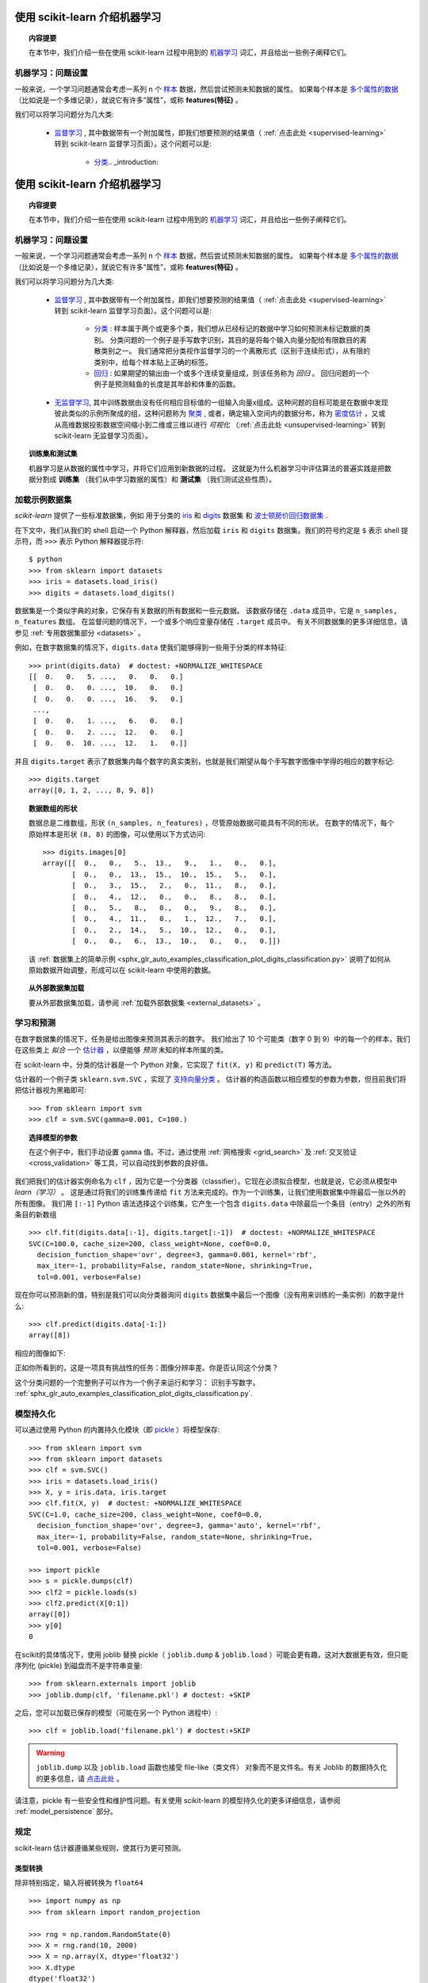 .. _introduction:

使用 scikit-learn 介绍机器学习
=====================================================

.. topic:: 内容提要

    在本节中，我们介绍一些在使用 scikit-learn 过程中用到的 `机器学习 <https://en.wikipedia.org/wiki/Machine_learning>`_ 词汇，并且给出一些例子阐释它们。


机器学习：问题设置
-------------------------------------

一般来说，一个学习问题通常会考虑一系列 n 个 `样本 <https://en.wikipedia.org/wiki/Sample_(statistics)>`_ 数据，然后尝试预测未知数据的属性。
如果每个样本是 `多个属性的数据 <https://en.wikipedia.org/wiki/Multivariate_random_variable>`_ （比如说是一个多维记录），就说它有许多“属性”，或称 **features(特征)** 。

我们可以将学习问题分为几大类:

 * `监督学习 <https://en.wikipedia.org/wiki/Supervised_learning>`_ ,
   其中数据带有一个附加属性，即我们想要预测的结果值（ :ref:`点击此处 <supervised-learning>` 转到 scikit-learn 监督学习页面）。这个问题可以是:

    * `分类 <https://en.wikipedia.org/wiki/Classification_in_machine_learning>`_.. _introduction:

使用 scikit-learn 介绍机器学习
=====================================================

.. topic:: 内容提要

    在本节中，我们介绍一些在使用 scikit-learn 过程中用到的 `机器学习 <https://en.wikipedia.org/wiki/Machine_learning>`_ 词汇，并且给出一些例子阐释它们。


机器学习：问题设置
-------------------------------------

一般来说，一个学习问题通常会考虑一系列 n 个 `样本 <https://en.wikipedia.org/wiki/Sample_(statistics)>`_ 数据，然后尝试预测未知数据的属性。
如果每个样本是 `多个属性的数据 <https://en.wikipedia.org/wiki/Multivariate_random_variable>`_ （比如说是一个多维记录），就说它有许多“属性”，或称 **features(特征)** 。

我们可以将学习问题分为几大类:

 * `监督学习 <https://en.wikipedia.org/wiki/Supervised_learning>`_ ,
   其中数据带有一个附加属性，即我们想要预测的结果值（ :ref:`点击此处 <supervised-learning>` 转到 scikit-learn 监督学习页面）。这个问题可以是:

    * `分类 <https://en.wikipedia.org/wiki/Classification_in_machine_learning>`_ :
      样本属于两个或更多个类，我们想从已经标记的数据中学习如何预测未标记数据的类别。
      分类问题的一个例子是手写数字识别，其目的是将每个输入向量分配给有限数目的离散类别之一。
      我们通常把分类视作监督学习的一个离散形式（区别于连续形式），从有限的类别中，给每个样本贴上正确的标签。

    * `回归 <https://en.wikipedia.org/wiki/Regression_analysis>`_ :
      如果期望的输出由一个或多个连续变量组成，则该任务称为 *回归* 。
      回归问题的一个例子是预测鲑鱼的长度是其年龄和体重的函数。

 * `无监督学习 <https://en.wikipedia.org/wiki/Unsupervised_learning>`_,
   其中训练数据由没有任何相应目标值的一组输入向量x组成。这种问题的目标可能是在数据中发现彼此类似的示例所聚成的组，这种问题称为 `聚类 <https://en.wikipedia.org/wiki/Cluster_analysis>`_ ,
   或者，确定输入空间内的数据分布，称为 `密度估计 <https://en.wikipedia.org/wiki/Density_estimation>`_ ，又或从高维数据投影数据空间缩小到二维或三维以进行 *可视化* （:ref:`点击此处 <unsupervised-learning>` 转到 scikit-learn 无监督学习页面）。

.. topic:: 训练集和测试集

    机器学习是从数据的属性中学习，并将它们应用到新数据的过程。
    这就是为什么机器学习中评估算法的普遍实践是把数据分割成 **训练集** （我们从中学习数据的属性）和 **测试集** （我们测试这些性质）。

.. _loading_example_dataset:

加载示例数据集
--------------------------

`scikit-learn` 提供了一些标准数据集，例如 用于分类的 `iris <https://en.wikipedia.org/wiki/Iris_flower_data_set>`_
和 `digits <http://archive.ics.uci.edu/ml/datasets/Pen-Based+Recognition+of+Handwritten+Digits>`_ 数据集
和 `波士顿房价回归数据集 <http://archive.ics.uci.edu/ml/datasets/Housing>`_ .

在下文中，我们从我们的 shell 启动一个 Python 解释器，然后加载 ``iris`` 和 ``digits`` 数据集。我们的符号约定是 ``$`` 表示 shell 提示符，而 ``>>>`` 表示 Python 解释器提示符::

  $ python
  >>> from sklearn import datasets
  >>> iris = datasets.load_iris()
  >>> digits = datasets.load_digits()

数据集是一个类似字典的对象，它保存有关数据的所有数据和一些元数据。 该数据存储在 ``.data`` 成员中，它是 ``n_samples, n_features`` 数组。
在监督问题的情况下，一个或多个响应变量存储在 ``.target`` 成员中。 有关不同数据集的更多详细信息，请参见 :ref:`专用数据集部分 <datasets>` 。

例如，在数字数据集的情况下，``digits.data`` 使我们能够得到一些用于分类的样本特征::

  >>> print(digits.data)  # doctest: +NORMALIZE_WHITESPACE
  [[  0.   0.   5. ...,   0.   0.   0.]
   [  0.   0.   0. ...,  10.   0.   0.]
   [  0.   0.   0. ...,  16.   9.   0.]
   ...,
   [  0.   0.   1. ...,   6.   0.   0.]
   [  0.   0.   2. ...,  12.   0.   0.]
   [  0.   0.  10. ...,  12.   1.   0.]]

并且 ``digits.target`` 表示了数据集内每个数字的真实类别，也就是我们期望从每个手写数字图像中学得的相应的数字标记::

  >>> digits.target
  array([0, 1, 2, ..., 8, 9, 8])

.. topic:: 数据数组的形状

    数据总是二维数组，形状 ``(n_samples, n_features)`` ，尽管原始数据可能具有不同的形状。
    在数字的情况下，每个原始样本是形状 ``(8, 8)`` 的图像，可以使用以下方式访问::

      >>> digits.images[0]
      array([[  0.,   0.,   5.,  13.,   9.,   1.,   0.,   0.],
             [  0.,   0.,  13.,  15.,  10.,  15.,   5.,   0.],
             [  0.,   3.,  15.,   2.,   0.,  11.,   8.,   0.],
             [  0.,   4.,  12.,   0.,   0.,   8.,   8.,   0.],
             [  0.,   5.,   8.,   0.,   0.,   9.,   8.,   0.],
             [  0.,   4.,  11.,   0.,   1.,  12.,   7.,   0.],
             [  0.,   2.,  14.,   5.,  10.,  12.,   0.,   0.],
             [  0.,   0.,   6.,  13.,  10.,   0.,   0.,   0.]])

    该 :ref:`数据集上的简单示例 <sphx_glr_auto_examples_classification_plot_digits_classification.py>` 说明了如何从原始数据开始调整，形成可以在 scikit-learn 中使用的数据。

.. topic:: 从外部数据集加载

    要从外部数据集加载，请参阅 :ref:`加载外部数据集 <external_datasets>` 。

学习和预测
------------------------

在数字数据集的情况下，任务是给出图像来预测其表示的数字。
我们给出了 10 个可能类（数字 0 到 9）中的每一个的样本，我们在这些类上 *拟合* 一个 `估计器 <https://en.wikipedia.org/wiki/Estimator>`_ ，以便能够 *预测* 未知的样本所属的类。

在 scikit-learn 中，分类的估计器是一个 Python 对象，它实现了 ``fit(X, y)`` 和 ``predict(T)`` 等方法。

估计器的一个例子类 ``sklearn.svm.SVC`` ，实现了 `支持向量分类 <https://en.wikipedia.org/wiki/Support_vector_machine>`_ 。 估计器的构造函数以相应模型的参数为参数，但目前我们将把估计器视为黑箱即可::

  >>> from sklearn import svm
  >>> clf = svm.SVC(gamma=0.001, C=100.)

.. topic:: 选择模型的参数

  在这个例子中，我们手动设置 ``gamma`` 值。不过，通过使用 :ref:`网格搜索  <grid_search>` 及 :ref:`交叉验证 <cross_validation>` 等工具，可以自动找到参数的良好值。

我们把我们的估计器实例命名为 ``clf`` ，因为它是一个分类器（classifier）。它现在必须拟合模型，也就是说，它必须从模型中 *learn（学习）* 。
这是通过将我们的训练集传递给 ``fit`` 方法来完成的。作为一个训练集，让我们使用数据集中除最后一张以外的所有图像。
我们用 ``[:-1]`` Python 语法选择这个训练集，它产生一个包含 ``digits.data`` 中除最后一个条目（entry）之外的所有条目的新数组 ::

  >>> clf.fit(digits.data[:-1], digits.target[:-1])  # doctest: +NORMALIZE_WHITESPACE
  SVC(C=100.0, cache_size=200, class_weight=None, coef0=0.0,
    decision_function_shape='ovr', degree=3, gamma=0.001, kernel='rbf',
    max_iter=-1, probability=False, random_state=None, shrinking=True,
    tol=0.001, verbose=False)

现在你可以预测新的值，特别是我们可以向分类器询问 ``digits`` 数据集中最后一个图像（没有用来训练的一条实例）的数字是什么::

  >>> clf.predict(digits.data[-1:])
  array([8])

相应的图像如下:

.. image:: /auto_examples/datasets/images/sphx_glr_plot_digits_last_image_001.png
    :target: ../../auto_examples/datasets/plot_digits_last_image.html
    :align: center
    :scale: 50

正如你所看到的，这是一项具有挑战性的任务：图像分辨率差。你是否认同这个分类？

这个分类问题的一个完整例子可以作为一个例子来运行和学习： 识别手写数字。
:ref:`sphx_glr_auto_examples_classification_plot_digits_classification.py`.


模型持久化
-----------------

可以通过使用 Python 的内置持久化模块（即 `pickle <https://docs.python.org/2/library/pickle.html>`_ ）将模型保存::

  >>> from sklearn import svm
  >>> from sklearn import datasets
  >>> clf = svm.SVC()
  >>> iris = datasets.load_iris()
  >>> X, y = iris.data, iris.target
  >>> clf.fit(X, y)  # doctest: +NORMALIZE_WHITESPACE
  SVC(C=1.0, cache_size=200, class_weight=None, coef0=0.0,
    decision_function_shape='ovr', degree=3, gamma='auto', kernel='rbf',
    max_iter=-1, probability=False, random_state=None, shrinking=True,
    tol=0.001, verbose=False)

  >>> import pickle
  >>> s = pickle.dumps(clf)
  >>> clf2 = pickle.loads(s)
  >>> clf2.predict(X[0:1])
  array([0])
  >>> y[0]
  0

在scikit的具体情况下，使用 joblib 替换 pickle（ ``joblib.dump`` & ``joblib.load`` ）可能会更有趣，这对大数据更有效，但只能序列化 (pickle) 到磁盘而不是字符串变量::

  >>> from sklearn.externals import joblib
  >>> joblib.dump(clf, 'filename.pkl') # doctest: +SKIP

之后，您可以加载已保存的模型（可能在另一个 Python 进程中）::

  >>> clf = joblib.load('filename.pkl') # doctest:+SKIP

.. warning::

    ``joblib.dump`` 以及 ``joblib.load`` 函数也接受 file-like（类文件） 对象而不是文件名。有关 Joblib 的数据持久化的更多信息，请 `点击此处 <https://pythonhosted.org/joblib/persistence.html>`_ 。

请注意，pickle 有一些安全性和维护性问题。有关使用 scikit-learn 的模型持久化的更多详细信息，请参阅 :ref:`model_persistence` 部分。


规定
-----------

scikit-learn 估计器遵循某些规则，使其行为更可预测。


类型转换
~~~~~~~~~~~~

除非特别指定，输入将被转换为 ``float64`` ::

  >>> import numpy as np
  >>> from sklearn import random_projection

  >>> rng = np.random.RandomState(0)
  >>> X = rng.rand(10, 2000)
  >>> X = np.array(X, dtype='float32')
  >>> X.dtype
  dtype('float32')

  >>> transformer = random_projection.GaussianRandomProjection()
  >>> X_new = transformer.fit_transform(X)
  >>> X_new.dtype
  dtype('float64')

在这个例子中，``X`` 原本是 ``float32`` ，被 ``fit_transform(X)`` 转换成 ``float64`` 。

回归目标被转换为 ``float64`` ，但分类目标维持不变::

    >>> from sklearn import datasets
    >>> from sklearn.svm import SVC
    >>> iris = datasets.load_iris()
    >>> clf = SVC()
    >>> clf.fit(iris.data, iris.target)  # doctest: +NORMALIZE_WHITESPACE
    SVC(C=1.0, cache_size=200, class_weight=None, coef0=0.0,
      decision_function_shape='ovr', degree=3, gamma='auto', kernel='rbf',
      max_iter=-1, probability=False, random_state=None, shrinking=True,
      tol=0.001, verbose=False)

    >>> list(clf.predict(iris.data[:3]))
    [0, 0, 0]

    >>> clf.fit(iris.data, iris.target_names[iris.target])  # doctest: +NORMALIZE_WHITESPACE
    SVC(C=1.0, cache_size=200, class_weight=None, coef0=0.0,
      decision_function_shape='ovr', degree=3, gamma='auto', kernel='rbf',
      max_iter=-1, probability=False, random_state=None, shrinking=True,
      tol=0.001, verbose=False)

    >>> list(clf.predict(iris.data[:3]))  # doctest: +NORMALIZE_WHITESPACE
    ['setosa', 'setosa', 'setosa']

这里，第一个 ``predict()`` 返回一个整数数组，因为在 ``fit`` 中使用了 ``iris.target`` （一个整数数组）。
第二个 ``predict()`` 返回一个字符串数组，因为 ``iris.target_names`` 是一个字符串数组。

再次训练和更新参数
~~~~~~~~~~~~~~~~~~~~~~~~~~~~~~~~~

估计器的超参数可以通过 :func:`sklearn.pipeline.Pipeline.set_params` 方法在实例化之后进行更新。
调用 ``fit()`` 多次将覆盖以前的 ``fit()`` 所学到的参数::

  >>> import numpy as np
  >>> from sklearn.svm import SVC

  >>> rng = np.random.RandomState(0)
  >>> X = rng.rand(100, 10)
  >>> y = rng.binomial(1, 0.5, 100)
  >>> X_test = rng.rand(5, 10)

  >>> clf = SVC()
  >>> clf.set_params(kernel='linear').fit(X, y)  # doctest: +NORMALIZE_WHITESPACE
  SVC(C=1.0, cache_size=200, class_weight=None, coef0=0.0,
    decision_function_shape='ovr', degree=3, gamma='auto', kernel='linear',
    max_iter=-1, probability=False, random_state=None, shrinking=True,
    tol=0.001, verbose=False)
  >>> clf.predict(X_test)
  array([1, 0, 1, 1, 0])

  >>> clf.set_params(kernel='rbf').fit(X, y)  # doctest: +NORMALIZE_WHITESPACE
  SVC(C=1.0, cache_size=200, class_weight=None, coef0=0.0,
    decision_function_shape='ovr', degree=3, gamma='auto', kernel='rbf',
    max_iter=-1, probability=False, random_state=None, shrinking=True,
    tol=0.001, verbose=False)
  >>> clf.predict(X_test)
  array([0, 0, 0, 1, 0])

在这里，估计器被 ``SVC()`` 构造之后，默认内核 ``rbf`` 首先被改变到 ``linear`` ，然后改回到 ``rbf`` 重新训练估计器并进行第二次预测。

多分类与多标签拟合
~~~~~~~~~~~~~~~~~~~~~~~~~~~~~~~~~

当使用 :class:`多类分类器 <sklearn.multiclass>` 时，执行的学习和预测任务取决于参与训练的目标数据的格式::

    >>> from sklearn.svm import SVC
    >>> from sklearn.multiclass import OneVsRestClassifier
    >>> from sklearn.preprocessing import LabelBinarizer

    >>> X = [[1, 2], [2, 4], [4, 5], [3, 2], [3, 1]]
    >>> y = [0, 0, 1, 1, 2]

    >>> classif = OneVsRestClassifier(estimator=SVC(random_state=0))
    >>> classif.fit(X, y).predict(X)
    array([0, 0, 1, 1, 2])

在上述情况下，分类器使用含有多个标签的一维数组训练模型，因此 ``predict()`` 方法可提供相应的多标签预测。分类器也可以通过标签二值化后的二维数组来训练::

    >>> y = LabelBinarizer().fit_transform(y)
    >>> classif.fit(X, y).predict(X)
    array([[1, 0, 0],
           [1, 0, 0],
           [0, 1, 0],
           [0, 0, 0],
           [0, 0, 0]])

这里，使用 :class:`LabelBinarizer <sklearn.preprocessing.LabelBinarizer>` 将目标向量 y 转化成二值化后的二维数组。在这种情况下， ``predict()`` 返回一个多标签预测相应的 二维 数组。

请注意，第四个和第五个实例返回全零向量，表明它们不能匹配用来训练中的目标标签中的任意一个。使用多标签输出，类似地可以为一个实例分配多个标签::

  >> from sklearn.preprocessing import MultiLabelBinarizer
  >> y = [[0, 1], [0, 2], [1, 3], [0, 2, 3], [2, 4]]
  >> y = MultiLabelBinarizer().fit_transform(y)
  >> classif.fit(X, y).predict(X)
  array([[1, 1, 0, 0, 0],
         [1, 0, 1, 0, 0],
         [0, 1, 0, 1, 0],
         [1, 0, 1, 1, 0],
         [0, 0, 1, 0, 1]])

在这种情况下，用来训练分类器的多个向量被赋予多个标记， :class:`MultiLabelBinarizer <sklearn.preprocessing.MultiLabelBinarizer>` 用来二值化多个标签产生二维数组并用来训练。
``predict()`` 函数返回带有多个标签的二维数组作为每个实例的结果。.. _introduction:

使用 scikit-learn 介绍机器学习
=====================================================

.. topic:: 内容提要

    在本节中，我们介绍一些在使用 scikit-learn 过程中用到的 `机器学习 <https://en.wikipedia.org/wiki/Machine_learning>`_ 词汇，并且给出一些例子阐释它们。


机器学习：问题设置
-------------------------------------

一般来说，一个学习问题通常会考虑一系列 n 个 `样本 <https://en.wikipedia.org/wiki/Sample_(statistics)>`_ 数据，然后尝试预测未知数据的属性。
如果每个样本是 `多个属性的数据 <https://en.wikipedia.org/wiki/Multivariate_random_variable>`_ （比如说是一个多维记录），就说它有许多“属性”，或称 **features(特征)** 。

我们可以将学习问题分为几大类:

 * `监督学习 <https://en.wikipedia.org/wiki/Supervised_learning>`_ ,
   其中数据带有一个附加属性，即我们想要预测的结果值（ :ref:`点击此处 <supervised-learning>` 转到 scikit-learn 监督学习页面）。这个问题可以是:

    * `分类 <https://en.wikipedia.org/wiki/Classification_in_machine_learning>`_ :
      样本属于两个或更多个类，我们想从已经标记的数据中学习如何预测未标记数据的类别。
      分类问题的一个例子是手写数字识别，其目的是将每个输入向量分配给有限数目的离散类别之一。
      我们通常把分类视作监督学习的一个离散形式（区别于连续形式），从有限的类别中，给每个样本贴上正确的标签。

    * `回归 <https://en.wikipedia.org/wiki/Regression_analysis>`_ :
      如果期望的输出由一个或多个连续变量组成，则该任务称为 *回归* 。
      回归问题的一个例子是预测鲑鱼的长度是其年龄和体重的函数。

 * `无监督学习 <https://en.wikipedia.org/wiki/Unsupervised_learning>`_,
   其中训练数据由没有任何相应目标值的一组输入向量x组成。这种问题的目标可能是在数据中发现彼此类似的示例所聚成的组，这种问题称为 `聚类 <https://en.wikipedia.org/wiki/Cluster_analysis>`_ ,
   或者，确定输入空间内的数据分布，称为 `密度估计 <https://en.wikipedia.org/wiki/Density_estimation>`_ ，又或从高维数据投影数据空间缩小到二维或三维以进行 *可视化* （:ref:`点击此处 <unsupervised-learning>` 转到 scikit-learn 无监督学习页面）。

.. topic:: 训练集和测试集

    机器学习是从数据的属性中学习，并将它们应用到新数据的过程。
    这就是为什么机器学习中评估算法的普遍实践是把数据分割成 **训练集** （我们从中学习数据的属性）和 **测试集** （我们测试这些性质）。

.. _loading_example_dataset:

加载示例数据集
--------------------------

`scikit-learn` 提供了一些标准数据集，例如 用于分类的 `iris <https://en.wikipedia.org/wiki/Iris_flower_data_set>`_
和 `digits <http://archive.ics.uci.edu/ml/datasets/Pen-Based+Recognition+of+Handwritten+Digits>`_ 数据集
和 `波士顿房价回归数据集 <http://archive.ics.uci.edu/ml/datasets/Housing>`_ .

在下文中，我们从我们的 shell 启动一个 Python 解释器，然后加载 ``iris`` 和 ``digits`` 数据集。我们的符号约定是 ``$`` 表示 shell 提示符，而 ``>>>`` 表示 Python 解释器提示符::

  $ python
  >>> from sklearn import datasets
  >>> iris = datasets.load_iris()
  >>> digits = datasets.load_digits()

数据集是一个类似字典的对象，它保存有关数据的所有数据和一些元数据。 该数据存储在 ``.data`` 成员中，它是 ``n_samples, n_features`` 数组。
在监督问题的情况下，一个或多个响应变量存储在 ``.target`` 成员中。 有关不同数据集的更多详细信息，请参见 :ref:`专用数据集部分 <datasets>` 。

例如，在数字数据集的情况下，``digits.data`` 使我们能够得到一些用于分类的样本特征::

  >>> print(digits.data)  # doctest: +NORMALIZE_WHITESPACE
  [[  0.   0.   5. ...,   0.   0.   0.]
   [  0.   0.   0. ...,  10.   0.   0.]
   [  0.   0.   0. ...,  16.   9.   0.]
   ...,
   [  0.   0.   1. ...,   6.   0.   0.]
   [  0.   0.   2. ...,  12.   0.   0.]
   [  0.   0.  10. ...,  12.   1.   0.]]

并且 ``digits.target`` 表示了数据集内每个数字的真实类别，也就是我们期望从每个手写数字图像中学得的相应的数字标记::

  >>> digits.target
  array([0, 1, 2, ..., 8, 9, 8])

.. topic:: 数据数组的形状

    数据总是二维数组，形状 ``(n_samples, n_features)`` ，尽管原始数据可能具有不同的形状。
    在数字的情况下，每个原始样本是形状 ``(8, 8)`` 的图像，可以使用以下方式访问::

      >>> digits.images[0]
      array([[  0.,   0.,   5.,  13.,   9.,   1.,   0.,   0.],
             [  0.,   0.,  13.,  15.,  10.,  15.,   5.,   0.],
             [  0.,   3.,  15.,   2.,   0.,  11.,   8.,   0.],
             [  0.,   4.,  12.,   0.,   0.,   8.,   8.,   0.],
             [  0.,   5.,   8.,   0.,   0.,   9.,   8.,   0.],
             [  0.,   4.,  11.,   0.,   1.,  12.,   7.,   0.],
             [  0.,   2.,  14.,   5.,  10.,  12.,   0.,   0.],
             [  0.,   0.,   6.,  13.,  10.,   0.,   0.,   0.]])

    该 :ref:`数据集上的简单示例 <sphx_glr_auto_examples_classification_plot_digits_classification.py>` 说明了如何从原始数据开始调整，形成可以在 scikit-learn 中使用的数据。

.. topic:: 从外部数据集加载

    要从外部数据集加载，请参阅 :ref:`加载外部数据集 <external_datasets>` 。

学习和预测
------------------------

在数字数据集的情况下，任务是给出图像来预测其表示的数字。
我们给出了 10 个可能类（数字 0 到 9）中的每一个的样本，我们在这些类上 *拟合* 一个 `估计器 <https://en.wikipedia.org/wiki/Estimator>`_ ，以便能够 *预测* 未知的样本所属的类。

在 scikit-learn 中，分类的估计器是一个 Python 对象，它实现了 ``fit(X, y)`` 和 ``predict(T)`` 等方法。

估计器的一个例子类 ``sklearn.svm.SVC`` ，实现了 `支持向量分类 <https://en.wikipedia.org/wiki/Support_vector_machine>`_ 。 估计器的构造函数以相应模型的参数为参数，但目前我们将把估计器视为黑箱即可::

  >>> from sklearn import svm
  >>> clf = svm.SVC(gamma=0.001, C=100.)

.. topic:: 选择模型的参数

  在这个例子中，我们手动设置 ``gamma`` 值。不过，通过使用 :ref:`网格搜索  <grid_search>` 及 :ref:`交叉验证 <cross_validation>` 等工具，可以自动找到参数的良好值。

我们把我们的估计器实例命名为 ``clf`` ，因为它是一个分类器（classifier）。它现在必须拟合模型，也就是说，它必须从模型中 *learn（学习）* 。
这是通过将我们的训练集传递给 ``fit`` 方法来完成的。作为一个训练集，让我们使用数据集中除最后一张以外的所有图像。
我们用 ``[:-1]`` Python 语法选择这个训练集，它产生一个包含 ``digits.data`` 中除最后一个条目（entry）之外的所有条目的新数组 ::

  >>> clf.fit(digits.data[:-1], digits.target[:-1])  # doctest: +NORMALIZE_WHITESPACE
  SVC(C=100.0, cache_size=200, class_weight=None, coef0=0.0,
    decision_function_shape='ovr', degree=3, gamma=0.001, kernel='rbf',
    max_iter=-1, probability=False, random_state=None, shrinking=True,
    tol=0.001, verbose=False)

现在你可以预测新的值，特别是我们可以向分类器询问 ``digits`` 数据集中最后一个图像（没有用来训练的一条实例）的数字是什么::

  >>> clf.predict(digits.data[-1:])
  array([8])

相应的图像如下:

.. image:: /auto_examples/datasets/images/sphx_glr_plot_digits_last_image_001.png
    :target: ../../auto_examples/datasets/plot_digits_last_image.html
    :align: center
    :scale: 50

正如你所看到的，这是一项具有挑战性的任务：图像分辨率差。你是否认同这个分类？

这个分类问题的一个完整例子可以作为一个例子来运行和学习： 识别手写数字。
:ref:`sphx_glr_auto_examples_classification_plot_digits_classification.py`.


模型持久化
-----------------

可以通过使用 Python 的内置持久化模块（即 `pickle <https://docs.python.org/2/library/pickle.html>`_ ）将模型保存::

  >>> from sklearn import svm
  >>> from sklearn import datasets
  >>> clf = svm.SVC()
  >>> iris = datasets.load_iris()
  >>> X, y = iris.data, iris.target
  >>> clf.fit(X, y)  # doctest: +NORMALIZE_WHITESPACE
  SVC(C=1.0, cache_size=200, class_weight=None, coef0=0.0,
    decision_function_shape='ovr', degree=3, gamma='auto', kernel='rbf',
    max_iter=-1, probability=False, random_state=None, shrinking=True,
    tol=0.001, verbose=False)

  >>> import pickle
  >>> s = pickle.dumps(clf)
  >>> clf2 = pickle.loads(s)
  >>> clf2.predict(X[0:1])
  array([0])
  >>> y[0]
  0

在scikit的具体情况下，使用 joblib 替换 pickle（ ``joblib.dump`` & ``joblib.load`` ）可能会更有趣，这对大数据更有效，但只能序列化 (pickle) 到磁盘而不是字符串变量::

  >>> from sklearn.externals import joblib
  >>> joblib.dump(clf, 'filename.pkl') # doctest: +SKIP

之后，您可以加载已保存的模型（可能在另一个 Python 进程中）::

  >>> clf = joblib.load('filename.pkl') # doctest:+SKIP

.. warning::

    ``joblib.dump`` 以及 ``joblib.load`` 函数也接受 file-like（类文件） 对象而不是文件名。有关 Joblib 的数据持久化的更多信息，请 `点击此处 <https://pythonhosted.org/joblib/persistence.html>`_ 。

请注意，pickle 有一些安全性和维护性问题。有关使用 scikit-learn 的模型持久化的更多详细信息，请参阅 :ref:`model_persistence` 部分。


规定
-----------

scikit-learn 估计器遵循某些规则，使其行为更可预测。


类型转换
~~~~~~~~~~~~

除非特别指定，输入将被转换为 ``float64`` ::

  >>> import numpy as np
  >>> from sklearn import random_projection

  >>> rng = np.random.RandomState(0)
  >>> X = rng.rand(10, 2000)
  >>> X = np.array(X, dtype='float32')
  >>> X.dtype
  dtype('float32')

  >>> transformer = random_projection.GaussianRandomProjection()
  >>> X_new = transformer.fit_transform(X)
  >>> X_new.dtype
  dtype('float64')

在这个例子中，``X`` 原本是 ``float32`` ，被 ``fit_transform(X)`` 转换成 ``float64`` 。

回归目标被转换为 ``float64`` ，但分类目标维持不变::

    >>> from sklearn import datasets
    >>> from sklearn.svm import SVC
    >>> iris = datasets.load_iris()
    >>> clf = SVC()
    >>> clf.fit(iris.data, iris.target)  # doctest: +NORMALIZE_WHITESPACE
    SVC(C=1.0, cache_size=200, class_weight=None, coef0=0.0,
      decision_function_shape='ovr', degree=3, gamma='auto', kernel='rbf',
      max_iter=-1, probability=False, random_state=None, shrinking=True,
      tol=0.001, verbose=False)

    >>> list(clf.predict(iris.data[:3]))
    [0, 0, 0]

    >>> clf.fit(iris.data, iris.target_names[iris.target])  # doctest: +NORMALIZE_WHITESPACE
    SVC(C=1.0, cache_size=200, class_weight=None, coef0=0.0,
      decision_function_shape='ovr', degree=3, gamma='auto', kernel='rbf',
      max_iter=-1, probability=False, random_state=None, shrinking=True,
      tol=0.001, verbose=False)

    >>> list(clf.predict(iris.data[:3]))  # doctest: +NORMALIZE_WHITESPACE
    ['setosa', 'setosa', 'setosa']

这里，第一个 ``predict()`` 返回一个整数数组，因为在 ``fit`` 中使用了 ``iris.target`` （一个整数数组）。
第二个 ``predict()`` 返回一个字符串数组，因为 ``iris.target_names`` 是一个字符串数组。

再次训练和更新参数
~~~~~~~~~~~~~~~~~~~~~~~~~~~~~~~~~

估计器的超参数可以通过 :func:`sklearn.pipeline.Pipeline.set_params` 方法在实例化之后进行更新。
调用 ``fit()`` 多次将覆盖以前的 ``fit()`` 所学到的参数::

  >>> import numpy as np
  >>> from sklearn.svm import SVC

  >>> rng = np.random.RandomState(0)
  >>> X = rng.rand(100, 10)
  >>> y = rng.binomial(1, 0.5, 100)
  >>> X_test = rng.rand(5, 10)

  >>> clf = SVC()
  >>> clf.set_params(kernel='linear').fit(X, y)  # doctest: +NORMALIZE_WHITESPACE
  SVC(C=1.0, cache_size=200, class_weight=None, coef0=0.0,
    decision_function_shape='ovr', degree=3, gamma='auto', kernel='linear',
    max_iter=-1, probability=False, random_state=None, shrinking=True,
    tol=0.001, verbose=False)
  >>> clf.predict(X_test)
  array([1, 0, 1, 1, 0])

  >>> clf.set_params(kernel='rbf').fit(X, y)  # doctest: +NORMALIZE_WHITESPACE
  SVC(C=1.0, cache_size=200, class_weight=None, coef0=0.0,
    decision_function_shape='ovr', degree=3, gamma='auto', kernel='rbf',
    max_iter=-1, probability=False, random_state=None, shrinking=True,
    tol=0.001, verbose=False)
  >>> clf.predict(X_test)
  array([0, 0, 0, 1, 0])

在这里，估计器被 ``SVC()`` 构造之后，默认内核 ``rbf`` 首先被改变到 ``linear`` ，然后改回到 ``rbf`` 重新训练估计器并进行第二次预测。

多分类与多标签拟合
~~~~~~~~~~~~~~~~~~~~~~~~~~~~~~~~~

当使用 :class:`多类分类器 <sklearn.multiclass>` 时，执行的学习和预测任务取决于参与训练的目标数据的格式::

    >>> from sklearn.svm import SVC
    >>> from sklearn.multiclass import OneVsRestClassifier
    >>> from sklearn.preprocessing import LabelBinarizer

    >>> X = [[1, 2], [2, 4], [4, 5], [3, 2], [3, 1]]
    >>> y = [0, 0, 1, 1, 2]

    >>> classif = OneVsRestClassifier(estimator=SVC(random_state=0))
    >>> classif.fit(X, y).predict(X)
    array([0, 0, 1, 1, 2])

在上述情况下，分类器使用含有多个标签的一维数组训练模型，因此 ``predict()`` 方法可提供相应的多标签预测。分类器也可以通过标签二值化后的二维数组来训练::

    >>> y = LabelBinarizer().fit_transform(y)
    >>> classif.fit(X, y).predict(X)
    array([[1, 0, 0],
           [1, 0, 0],
           [0, 1, 0],
           [0, 0, 0],
           [0, 0, 0]])

这里，使用 :class:`LabelBinarizer <sklearn.preprocessing.LabelBinarizer>` 将目标向量 y 转化成二值化后的二维数组。在这种情况下， ``predict()`` 返回一个多标签预测相应的 二维 数组。

请注意，第四个和第五个实例返回全零向量，表明它们不能匹配用来训练中的目标标签中的任意一个。使用多标签输出，类似地可以为一个实例分配多个标签::

  >> from sklearn.preprocessing import MultiLabelBinarizer
  >> y = [[0, 1], [0, 2], [1, 3], [0, 2, 3], [2, 4]]
  >> y = MultiLabelBinarizer().fit_transform(y)
  >> classif.fit(X, y).predict(X)
  array([[1, 1, 0, 0, 0],
         [1, 0, 1, 0, 0],
         [0, 1, 0, 1, 0],
         [1, 0, 1, 1, 0],
         [0, 0, 1, 0, 1]])

在这种情况下，用来训练分类器的多个向量被赋予多个标记， :class:`MultiLabelBinarizer <sklearn.preprocessing.MultiLabelBinarizer>` 用来二值化多个标签产生二维数组并用来训练。
``predict()`` 函数返回带有多个标签的二维数组作为每个实例的结果。.. _introduction:

使用 scikit-learn 介绍机器学习
=====================================================

.. topic:: 内容提要

    在本节中，我们介绍一些在使用 scikit-learn 过程中用到的 `机器学习 <https://en.wikipedia.org/wiki/Machine_learning>`_ 词汇，并且给出一些例子阐释它们。


机器学习：问题设置
-------------------------------------

一般来说，一个学习问题通常会考虑一系列 n 个 `样本 <https://en.wikipedia.org/wiki/Sample_(statistics)>`_ 数据，然后尝试预测未知数据的属性。
如果每个样本是 `多个属性的数据 <https://en.wikipedia.org/wiki/Multivariate_random_variable>`_ （比如说是一个多维记录），就说它有许多“属性”，或称 **features(特征)** 。

我们可以将学习问题分为几大类:

 * `监督学习 <https://en.wikipedia.org/wiki/Supervised_learning>`_ ,
   其中数据带有一个附加属性，即我们想要预测的结果值（ :ref:`点击此处 <supervised-learning>` 转到 scikit-learn 监督学习页面）。这个问题可以是:

    * `分类 <https://en.wikipedia.org/wiki/Classification_in_machine_learning>`_ :
      样本属于两个或更多个类，我们想从已经标记的数据中学习如何预测未标记数据的类别。
      分类问题的一个例子是手写数字识别，其目的是将每个输入向量分配给有限数目的离散类别之一。
      我们通常把分类视作监督学习的一个离散形式（区别于连续形式），从有限的类别中，给每个样本贴上正确的标签。

    * `回归 <https://en.wikipedia.org/wiki/Regression_analysis>`_ :
      如果期望的输出由一个或多个连续变量组成，则该任务称为 *回归* 。
      回归问题的一个例子是预测鲑鱼的长度是其年龄和体重的函数。

 * `无监督学习 <https://en.wikipedia.org/wiki/Unsupervised_learning>`_,
   其中训练数据由没有任何相应目标值的一组输入向量x组成。这种问题的目标可能是在数据中发现彼此类似的示例所聚成的组，这种问题称为 `聚类 <https://en.wikipedia.org/wiki/Cluster_analysis>`_ ,
   或者，确定输入空间内的数据分布，称为 `密度估计 <https://en.wikipedia.org/wiki/Density_estimation>`_ ，又或从高维数据投影数据空间缩小到二维或三维以进行 *可视化* （:ref:`点击此处 <unsupervised-learning>` 转到 scikit-learn 无监督学习页面）。

.. topic:: 训练集和测试集

    机器学习是从数据的属性中学习，并将它们应用到新数据的过程。
    这就是为什么机器学习中评估算法的普遍实践是把数据分割成 **训练集** （我们从中学习数据的属性）和 **测试集** （我们测试这些性质）。

.. _loading_example_dataset:

加载示例数据集
--------------------------

`scikit-learn` 提供了一些标准数据集，例如 用于分类的 `iris <https://en.wikipedia.org/wiki/Iris_flower_data_set>`_
和 `digits <http://archive.ics.uci.edu/ml/datasets/Pen-Based+Recognition+of+Handwritten+Digits>`_ 数据集
和 `波士顿房价回归数据集 <http://archive.ics.uci.edu/ml/datasets/Housing>`_ .

在下文中，我们从我们的 shell 启动一个 Python 解释器，然后加载 ``iris`` 和 ``digits`` 数据集。我们的符号约定是 ``$`` 表示 shell 提示符，而 ``>>>`` 表示 Python 解释器提示符::

  $ python
  >>> from sklearn import datasets
  >>> iris = datasets.load_iris()
  >>> digits = datasets.load_digits()

数据集是一个类似字典的对象，它保存有关数据的所有数据和一些元数据。 该数据存储在 ``.data`` 成员中，它是 ``n_samples, n_features`` 数组。
在监督问题的情况下，一个或多个响应变量存储在 ``.target`` 成员中。 有关不同数据集的更多详细信息，请参见 :ref:`专用数据集部分 <datasets>` 。

例如，在数字数据集的情况下，``digits.data`` 使我们能够得到一些用于分类的样本特征::

  >>> print(digits.data)  # doctest: +NORMALIZE_WHITESPACE
  [[  0.   0.   5. ...,   0.   0.   0.]
   [  0.   0.   0. ...,  10.   0.   0.]
   [  0.   0.   0. ...,  16.   9.   0.]
   ...,
   [  0.   0.   1. ...,   6.   0.   0.]
   [  0.   0.   2. ...,  12.   0.   0.]
   [  0.   0.  10. ...,  12.   1.   0.]]

并且 ``digits.target`` 表示了数据集内每个数字的真实类别，也就是我们期望从每个手写数字图像中学得的相应的数字标记::

  >>> digits.target
  array([0, 1, 2, ..., 8, 9, 8])

.. topic:: 数据数组的形状

    数据总是二维数组，形状 ``(n_samples, n_features)`` ，尽管原始数据可能具有不同的形状。
    在数字的情况下，每个原始样本是形状 ``(8, 8)`` 的图像，可以使用以下方式访问::

      >>> digits.images[0]
      array([[  0.,   0.,   5.,  13.,   9.,   1.,   0.,   0.],
             [  0.,   0.,  13.,  15.,  10.,  15.,   5.,   0.],
             [  0.,   3.,  15.,   2.,   0.,  11.,   8.,   0.],
             [  0.,   4.,  12.,   0.,   0.,   8.,   8.,   0.],
             [  0.,   5.,   8.,   0.,   0.,   9.,   8.,   0.],
             [  0.,   4.,  11.,   0.,   1.,  12.,   7.,   0.],
             [  0.,   2.,  14.,   5.,  10.,  12.,   0.,   0.],
             [  0.,   0.,   6.,  13.,  10.,   0.,   0.,   0.]])

    该 :ref:`数据集上的简单示例 <sphx_glr_auto_examples_classification_plot_digits_classification.py>` 说明了如何从原始数据开始调整，形成可以在 scikit-learn 中使用的数据。

.. topic:: 从外部数据集加载

    要从外部数据集加载，请参阅 :ref:`加载外部数据集 <external_datasets>` 。

学习和预测
------------------------

在数字数据集的情况下，任务是给出图像来预测其表示的数字。
我们给出了 10 个可能类（数字 0 到 9）中的每一个的样本，我们在这些类上 *拟合* 一个 `估计器 <https://en.wikipedia.org/wiki/Estimator>`_ ，以便能够 *预测* 未知的样本所属的类。

在 scikit-learn 中，分类的估计器是一个 Python 对象，它实现了 ``fit(X, y)`` 和 ``predict(T)`` 等方法。

估计器的一个例子类 ``sklearn.svm.SVC`` ，实现了 `支持向量分类 <https://en.wikipedia.org/wiki/Support_vector_machine>`_ 。 估计器的构造函数以相应模型的参数为参数，但目前我们将把估计器视为黑箱即可::

  >>> from sklearn import svm
  >>> clf = svm.SVC(gamma=0.001, C=100.)

.. topic:: 选择模型的参数

  在这个例子中，我们手动设置 ``gamma`` 值。不过，通过使用 :ref:`网格搜索  <grid_search>` 及 :ref:`交叉验证 <cross_validation>` 等工具，可以自动找到参数的良好值。

我们把我们的估计器实例命名为 ``clf`` ，因为它是一个分类器（classifier）。它现在必须拟合模型，也就是说，它必须从模型中 *learn（学习）* 。
这是通过将我们的训练集传递给 ``fit`` 方法来完成的。作为一个训练集，让我们使用数据集中除最后一张以外的所有图像。
我们用 ``[:-1]`` Python 语法选择这个训练集，它产生一个包含 ``digits.data`` 中除最后一个条目（entry）之外的所有条目的新数组 ::

  >>> clf.fit(digits.data[:-1], digits.target[:-1])  # doctest: +NORMALIZE_WHITESPACE
  SVC(C=100.0, cache_size=200, class_weight=None, coef0=0.0,
    decision_function_shape='ovr', degree=3, gamma=0.001, kernel='rbf',
    max_iter=-1, probability=False, random_state=None, shrinking=True,
    tol=0.001, verbose=False)

现在你可以预测新的值，特别是我们可以向分类器询问 ``digits`` 数据集中最后一个图像（没有用来训练的一条实例）的数字是什么::

  >>> clf.predict(digits.data[-1:])
  array([8])

相应的图像如下:

.. image:: /auto_examples/datasets/images/sphx_glr_plot_digits_last_image_001.png
    :target: ../../auto_examples/datasets/plot_digits_last_image.html
    :align: center
    :scale: 50

正如你所看到的，这是一项具有挑战性的任务：图像分辨率差。你是否认同这个分类？

这个分类问题的一个完整例子可以作为一个例子来运行和学习： 识别手写数字。
:ref:`sphx_glr_auto_examples_classification_plot_digits_classification.py`.


模型持久化
-----------------

可以通过使用 Python 的内置持久化模块（即 `pickle <https://docs.python.org/2/library/pickle.html>`_ ）将模型保存::

  >>> from sklearn import svm
  >>> from sklearn import datasets
  >>> clf = svm.SVC()
  >>> iris = datasets.load_iris()
  >>> X, y = iris.data, iris.target
  >>> clf.fit(X, y)  # doctest: +NORMALIZE_WHITESPACE
  SVC(C=1.0, cache_size=200, class_weight=None, coef0=0.0,
    decision_function_shape='ovr', degree=3, gamma='auto', kernel='rbf',
    max_iter=-1, probability=False, random_state=None, shrinking=True,
    tol=0.001, verbose=False)

  >>> import pickle
  >>> s = pickle.dumps(clf)
  >>> clf2 = pickle.loads(s)
  >>> clf2.predict(X[0:1])
  array([0])
  >>> y[0]
  0

在scikit的具体情况下，使用 joblib 替换 pickle（ ``joblib.dump`` & ``joblib.load`` ）可能会更有趣，这对大数据更有效，但只能序列化 (pickle) 到磁盘而不是字符串变量::

  >>> from sklearn.externals import joblib
  >>> joblib.dump(clf, 'filename.pkl') # doctest: +SKIP

之后，您可以加载已保存的模型（可能在另一个 Python 进程中）::

  >>> clf = joblib.load('filename.pkl') # doctest:+SKIP

.. warning::

    ``joblib.dump`` 以及 ``joblib.load`` 函数也接受 file-like（类文件） 对象而不是文件名。有关 Joblib 的数据持久化的更多信息，请 `点击此处 <https://pythonhosted.org/joblib/persistence.html>`_ 。

请注意，pickle 有一些安全性和维护性问题。有关使用 scikit-learn 的模型持久化的更多详细信息，请参阅 :ref:`model_persistence` 部分。


规定
-----------

scikit-learn 估计器遵循某些规则，使其行为更可预测。


类型转换
~~~~~~~~~~~~

除非特别指定，输入将被转换为 ``float64`` ::

  >>> import numpy as np
  >>> from sklearn import random_projection

  >>> rng = np.random.RandomState(0)
  >>> X = rng.rand(10, 2000)
  >>> X = np.array(X, dtype='float32')
  >>> X.dtype
  dtype('float32')

  >>> transformer = random_projection.GaussianRandomProjection()
  >>> X_new = transformer.fit_transform(X)
  >>> X_new.dtype
  dtype('float64')

在这个例子中，``X`` 原本是 ``float32`` ，被 ``fit_transform(X)`` 转换成 ``float64`` 。

回归目标被转换为 ``float64`` ，但分类目标维持不变::

    >>> from sklearn import datasets
    >>> from sklearn.svm import SVC
    >>> iris = datasets.load_iris()
    >>> clf = SVC()
    >>> clf.fit(iris.data, iris.target)  # doctest: +NORMALIZE_WHITESPACE
    SVC(C=1.0, cache_size=200, class_weight=None, coef0=0.0,
      decision_function_shape='ovr', degree=3, gamma='auto', kernel='rbf',
      max_iter=-1, probability=False, random_state=None, shrinking=True,
      tol=0.001, verbose=False)

    >>> list(clf.predict(iris.data[:3]))
    [0, 0, 0]

    >>> clf.fit(iris.data, iris.target_names[iris.target])  # doctest: +NORMALIZE_WHITESPACE
    SVC(C=1.0, cache_size=200, class_weight=None, coef0=0.0,
      decision_function_shape='ovr', degree=3, gamma='auto', kernel='rbf',
      max_iter=-1, probability=False, random_state=None, shrinking=True,
      tol=0.001, verbose=False)

    >>> list(clf.predict(iris.data[:3]))  # doctest: +NORMALIZE_WHITESPACE
    ['setosa', 'setosa', 'setosa']

这里，第一个 ``predict()`` 返回一个整数数组，因为在 ``fit`` 中使用了 ``iris.target`` （一个整数数组）。
第二个 ``predict()`` 返回一个字符串数组，因为 ``iris.target_names`` 是一个字符串数组。

再次训练和更新参数
~~~~~~~~~~~~~~~~~~~~~~~~~~~~~~~~~

估计器的超参数可以通过 :func:`sklearn.pipeline.Pipeline.set_params` 方法在实例化之后进行更新。
调用 ``fit()`` 多次将覆盖以前的 ``fit()`` 所学到的参数::

  >>> import numpy as np
  >>> from sklearn.svm import SVC

  >>> rng = np.random.RandomState(0)
  >>> X = rng.rand(100, 10)
  >>> y = rng.binomial(1, 0.5, 100)
  >>> X_test = rng.rand(5, 10)

  >>> clf = SVC()
  >>> clf.set_params(kernel='linear').fit(X, y)  # doctest: +NORMALIZE_WHITESPACE
  SVC(C=1.0, cache_size=200, class_weight=None, coef0=0.0,
    decision_function_shape='ovr', degree=3, gamma='auto', kernel='linear',
    max_iter=-1, probability=False, random_state=None, shrinking=True,
    tol=0.001, verbose=False)
  >>> clf.predict(X_test)
  array([1, 0, 1, 1, 0])

  >>> clf.set_params(kernel='rbf').fit(X, y)  # doctest: +NORMALIZE_WHITESPACE
  SVC(C=1.0, cache_size=200, class_weight=None, coef0=0.0,
    decision_function_shape='ovr', degree=3, gamma='auto', kernel='rbf',
    max_iter=-1, probability=False, random_state=None, shrinking=True,
    tol=0.001, verbose=False)
  >>> clf.predict(X_test)
  array([0, 0, 0, 1, 0])

在这里，估计器被 ``SVC()`` 构造之后，默认内核 ``rbf`` 首先被改变到 ``linear`` ，然后改回到 ``rbf`` 重新训练估计器并进行第二次预测。

多分类与多标签拟合
~~~~~~~~~~~~~~~~~~~~~~~~~~~~~~~~~

当使用 :class:`多类分类器 <sklearn.multiclass>` 时，执行的学习和预测任务取决于参与训练的目标数据的格式::

    >>> from sklearn.svm import SVC
    >>> from sklearn.multiclass import OneVsRestClassifier
    >>> from sklearn.preprocessing import LabelBinarizer

    >>> X = [[1, 2], [2, 4], [4, 5], [3, 2], [3, 1]]
    >>> y = [0, 0, 1, 1, 2]

    >>> classif = OneVsRestClassifier(estimator=SVC(random_state=0))
    >>> classif.fit(X, y).predict(X)
    array([0, 0, 1, 1, 2])

在上述情况下，分类器使用含有多个标签的一维数组训练模型，因此 ``predict()`` 方法可提供相应的多标签预测。分类器也可以通过标签二值化后的二维数组来训练::

    >>> y = LabelBinarizer().fit_transform(y)
    >>> classif.fit(X, y).predict(X)
    array([[1, 0, 0],
           [1, 0, 0],
           [0, 1, 0],
           [0, 0, 0],
           [0, 0, 0]])

这里，使用 :class:`LabelBinarizer <sklearn.preprocessing.LabelBinarizer>` 将目标向量 y 转化成二值化后的二维数组。在这种情况下， ``predict()`` 返回一个多标签预测相应的 二维 数组。

请注意，第四个和第五个实例返回全零向量，表明它们不能匹配用来训练中的目标标签中的任意一个。使用多标签输出，类似地可以为一个实例分配多个标签::

  >> from sklearn.preprocessing import MultiLabelBinarizer
  >> y = [[0, 1], [0, 2], [1, 3], [0, 2, 3], [2, 4]]
  >> y = MultiLabelBinarizer().fit_transform(y)
  >> classif.fit(X, y).predict(X)
  array([[1, 1, 0, 0, 0],
         [1, 0, 1, 0, 0],
         [0, 1, 0, 1, 0],
         [1, 0, 1, 1, 0],
         [0, 0, 1, 0, 1]])

在这种情况下，用来训练分类器的多个向量被赋予多个标记， :class:`MultiLabelBinarizer <sklearn.preprocessing.MultiLabelBinarizer>` 用来二值化多个标签产生二维数组并用来训练。
``predict()`` 函数返回带有多个标签的二维数组作为每个实例的结果。.. _introduction:

使用 scikit-learn 介绍机器学习
=====================================================

.. topic:: 内容提要

    在本节中，我们介绍一些在使用 scikit-learn 过程中用到的 `机器学习 <https://en.wikipedia.org/wiki/Machine_learning>`_ 词汇，并且给出一些例子阐释它们。


机器学习：问题设置
-------------------------------------

一般来说，一个学习问题通常会考虑一系列 n 个 `样本 <https://en.wikipedia.org/wiki/Sample_(statistics)>`_ 数据，然后尝试预测未知数据的属性。
如果每个样本是 `多个属性的数据 <https://en.wikipedia.org/wiki/Multivariate_random_variable>`_ （比如说是一个多维记录），就说它有许多“属性”，或称 **features(特征)** 。

我们可以将学习问题分为几大类:

 * `监督学习 <https://en.wikipedia.org/wiki/Supervised_learning>`_ ,
   其中数据带有一个附加属性，即我们想要预测的结果值（ :ref:`点击此处 <supervised-learning>` 转到 scikit-learn 监督学习页面）。这个问题可以是:

    * `分类 <https://en.wikipedia.org/wiki/Classification_in_machine_learning>`_ :
      样本属于两个或更多个类，我们想从已经标记的数据中学习如何预测未标记数据的类别。
      分类问题的一个例子是手写数字识别，其目的是将每个输入向量分配给有限数目的离散类别之一。
      我们通常把分类视作监督学习的一个离散形式（区别于连续形式），从有限的类别中，给每个样本贴上正确的标签。

    * `回归 <https://en.wikipedia.org/wiki/Regression_analysis>`_ :
      如果期望的输出由一个或多个连续变量组成，则该任务称为 *回归* 。
      回归问题的一个例子是预测鲑鱼的长度是其年龄和体重的函数。

 * `无监督学习 <https://en.wikipedia.org/wiki/Unsupervised_learning>`_,
   其中训练数据由没有任何相应目标值的一组输入向量x组成。这种问题的目标可能是在数据中发现彼此类似的示例所聚成的组，这种问题称为 `聚类 <https://en.wikipedia.org/wiki/Cluster_analysis>`_ ,
   或者，确定输入空间内的数据分布，称为 `密度估计 <https://en.wikipedia.org/wiki/Density_estimation>`_ ，又或从高维数据投影数据空间缩小到二维或三维以进行 *可视化* （:ref:`点击此处 <unsupervised-learning>` 转到 scikit-learn 无监督学习页面）。

.. topic:: 训练集和测试集

    机器学习是从数据的属性中学习，并将它们应用到新数据的过程。
    这就是为什么机器学习中评估算法的普遍实践是把数据分割成 **训练集** （我们从中学习数据的属性）和 **测试集** （我们测试这些性质）。

.. _loading_example_dataset:

加载示例数据集
--------------------------

`scikit-learn` 提供了一些标准数据集，例如 用于分类的 `iris <https://en.wikipedia.org/wiki/Iris_flower_data_set>`_
和 `digits <http://archive.ics.uci.edu/ml/datasets/Pen-Based+Recognition+of+Handwritten+Digits>`_ 数据集
和 `波士顿房价回归数据集 <http://archive.ics.uci.edu/ml/datasets/Housing>`_ .

在下文中，我们从我们的 shell 启动一个 Python 解释器，然后加载 ``iris`` 和 ``digits`` 数据集。我们的符号约定是 ``$`` 表示 shell 提示符，而 ``>>>`` 表示 Python 解释器提示符::

  $ python
  >>> from sklearn import datasets
  >>> iris = datasets.load_iris()
  >>> digits = datasets.load_digits()

数据集是一个类似字典的对象，它保存有关数据的所有数据和一些元数据。 该数据存储在 ``.data`` 成员中，它是 ``n_samples, n_features`` 数组。
在监督问题的情况下，一个或多个响应变量存储在 ``.target`` 成员中。 有关不同数据集的更多详细信息，请参见 :ref:`专用数据集部分 <datasets>` 。

例如，在数字数据集的情况下，``digits.data`` 使我们能够得到一些用于分类的样本特征::

  >>> print(digits.data)  # doctest: +NORMALIZE_WHITESPACE
  [[  0.   0.   5. ...,   0.   0.   0.]
   [  0.   0.   0. ...,  10.   0.   0.]
   [  0.   0.   0. ...,  16.   9.   0.]
   ...,
   [  0.   0.   1. ...,   6.   0.   0.]
   [  0.   0.   2. ...,  12.   0.   0.]
   [  0.   0.  10. ...,  12.   1.   0.]]

并且 ``digits.target`` 表示了数据集内每个数字的真实类别，也就是我们期望从每个手写数字图像中学得的相应的数字标记::

  >>> digits.target
  array([0, 1, 2, ..., 8, 9, 8])

.. topic:: 数据数组的形状

    数据总是二维数组，形状 ``(n_samples, n_features)`` ，尽管原始数据可能具有不同的形状。
    在数字的情况下，每个原始样本是形状 ``(8, 8)`` 的图像，可以使用以下方式访问::

      >>> digits.images[0]
      array([[  0.,   0.,   5.,  13.,   9.,   1.,   0.,   0.],
             [  0.,   0.,  13.,  15.,  10.,  15.,   5.,   0.],
             [  0.,   3.,  15.,   2.,   0.,  11.,   8.,   0.],
             [  0.,   4.,  12.,   0.,   0.,   8.,   8.,   0.],
             [  0.,   5.,   8.,   0.,   0.,   9.,   8.,   0.],
             [  0.,   4.,  11.,   0.,   1.,  12.,   7.,   0.],
             [  0.,   2.,  14.,   5.,  10.,  12.,   0.,   0.],
             [  0.,   0.,   6.,  13.,  10.,   0.,   0.,   0.]])

    该 :ref:`数据集上的简单示例 <sphx_glr_auto_examples_classification_plot_digits_classification.py>` 说明了如何从原始数据开始调整，形成可以在 scikit-learn 中使用的数据。

.. topic:: 从外部数据集加载

    要从外部数据集加载，请参阅 :ref:`加载外部数据集 <external_datasets>` 。

学习和预测
------------------------

在数字数据集的情况下，任务是给出图像来预测其表示的数字。
我们给出了 10 个可能类（数字 0 到 9）中的每一个的样本，我们在这些类上 *拟合* 一个 `估计器 <https://en.wikipedia.org/wiki/Estimator>`_ ，以便能够 *预测* 未知的样本所属的类。

在 scikit-learn 中，分类的估计器是一个 Python 对象，它实现了 ``fit(X, y)`` 和 ``predict(T)`` 等方法。

估计器的一个例子类 ``sklearn.svm.SVC`` ，实现了 `支持向量分类 <https://en.wikipedia.org/wiki/Support_vector_machine>`_ 。 估计器的构造函数以相应模型的参数为参数，但目前我们将把估计器视为黑箱即可::

  >>> from sklearn import svm
  >>> clf = svm.SVC(gamma=0.001, C=100.)

.. topic:: 选择模型的参数

  在这个例子中，我们手动设置 ``gamma`` 值。不过，通过使用 :ref:`网格搜索  <grid_search>` 及 :ref:`交叉验证 <cross_validation>` 等工具，可以自动找到参数的良好值。

我们把我们的估计器实例命名为 ``clf`` ，因为它是一个分类器（classifier）。它现在必须拟合模型，也就是说，它必须从模型中 *learn（学习）* 。
这是通过将我们的训练集传递给 ``fit`` 方法来完成的。作为一个训练集，让我们使用数据集中除最后一张以外的所有图像。
我们用 ``[:-1]`` Python 语法选择这个训练集，它产生一个包含 ``digits.data`` 中除最后一个条目（entry）之外的所有条目的新数组 ::

  >>> clf.fit(digits.data[:-1], digits.target[:-1])  # doctest: +NORMALIZE_WHITESPACE
  SVC(C=100.0, cache_size=200, class_weight=None, coef0=0.0,
    decision_function_shape='ovr', degree=3, gamma=0.001, kernel='rbf',
    max_iter=-1, probability=False, random_state=None, shrinking=True,
    tol=0.001, verbose=False)

现在你可以预测新的值，特别是我们可以向分类器询问 ``digits`` 数据集中最后一个图像（没有用来训练的一条实例）的数字是什么::

  >>> clf.predict(digits.data[-1:])
  array([8])

相应的图像如下:

.. image:: /auto_examples/datasets/images/sphx_glr_plot_digits_last_image_001.png
    :target: ../../auto_examples/datasets/plot_digits_last_image.html
    :align: center
    :scale: 50

正如你所看到的，这是一项具有挑战性的任务：图像分辨率差。你是否认同这个分类？

这个分类问题的一个完整例子可以作为一个例子来运行和学习： 识别手写数字。
:ref:`sphx_glr_auto_examples_classification_plot_digits_classification.py`.


模型持久化
-----------------

可以通过使用 Python 的内置持久化模块（即 `pickle <https://docs.python.org/2/library/pickle.html>`_ ）将模型保存::

  >>> from sklearn import svm
  >>> from sklearn import datasets
  >>> clf = svm.SVC()
  >>> iris = datasets.load_iris()
  >>> X, y = iris.data, iris.target
  >>> clf.fit(X, y)  # doctest: +NORMALIZE_WHITESPACE
  SVC(C=1.0, cache_size=200, class_weight=None, coef0=0.0,
    decision_function_shape='ovr', degree=3, gamma='auto', kernel='rbf',
    max_iter=-1, probability=False, random_state=None, shrinking=True,
    tol=0.001, verbose=False)

  >>> import pickle
  >>> s = pickle.dumps(clf)
  >>> clf2 = pickle.loads(s)
  >>> clf2.predict(X[0:1])
  array([0])
  >>> y[0]
  0

在scikit的具体情况下，使用 joblib 替换 pickle（ ``joblib.dump`` & ``joblib.load`` ）可能会更有趣，这对大数据更有效，但只能序列化 (pickle) 到磁盘而不是字符串变量::

  >>> from sklearn.externals import joblib
  >>> joblib.dump(clf, 'filename.pkl') # doctest: +SKIP

之后，您可以加载已保存的模型（可能在另一个 Python 进程中）::

  >>> clf = joblib.load('filename.pkl') # doctest:+SKIP

.. warning::

    ``joblib.dump`` 以及 ``joblib.load`` 函数也接受 file-like（类文件） 对象而不是文件名。有关 Joblib 的数据持久化的更多信息，请 `点击此处 <https://pythonhosted.org/joblib/persistence.html>`_ 。

请注意，pickle 有一些安全性和维护性问题。有关使用 scikit-learn 的模型持久化的更多详细信息，请参阅 :ref:`model_persistence` 部分。


规定
-----------

scikit-learn 估计器遵循某些规则，使其行为更可预测。


类型转换
~~~~~~~~~~~~

除非特别指定，输入将被转换为 ``float64`` ::

  >>> import numpy as np
  >>> from sklearn import random_projection

  >>> rng = np.random.RandomState(0)
  >>> X = rng.rand(10, 2000)
  >>> X = np.array(X, dtype='float32')
  >>> X.dtype
  dtype('float32')

  >>> transformer = random_projection.GaussianRandomProjection()
  >>> X_new = transformer.fit_transform(X)
  >>> X_new.dtype
  dtype('float64')

在这个例子中，``X`` 原本是 ``float32`` ，被 ``fit_transform(X)`` 转换成 ``float64`` 。

回归目标被转换为 ``float64`` ，但分类目标维持不变::

    >>> from sklearn import datasets
    >>> from sklearn.svm import SVC
    >>> iris = datasets.load_iris()
    >>> clf = SVC()
    >>> clf.fit(iris.data, iris.target)  # doctest: +NORMALIZE_WHITESPACE
    SVC(C=1.0, cache_size=200, class_weight=None, coef0=0.0,
      decision_function_shape='ovr', degree=3, gamma='auto', kernel='rbf',
      max_iter=-1, probability=False, random_state=None, shrinking=True,
      tol=0.001, verbose=False)

    >>> list(clf.predict(iris.data[:3]))
    [0, 0, 0]

    >>> clf.fit(iris.data, iris.target_names[iris.target])  # doctest: +NORMALIZE_WHITESPACE
    SVC(C=1.0, cache_size=200, class_weight=None, coef0=0.0,
      decision_function_shape='ovr', degree=3, gamma='auto', kernel='rbf',
      max_iter=-1, probability=False, random_state=None, shrinking=True,
      tol=0.001, verbose=False)

    >>> list(clf.predict(iris.data[:3]))  # doctest: +NORMALIZE_WHITESPACE
    ['setosa', 'setosa', 'setosa']

这里，第一个 ``predict()`` 返回一个整数数组，因为在 ``fit`` 中使用了 ``iris.target`` （一个整数数组）。
第二个 ``predict()`` 返回一个字符串数组，因为 ``iris.target_names`` 是一个字符串数组。

再次训练和更新参数
~~~~~~~~~~~~~~~~~~~~~~~~~~~~~~~~~

估计器的超参数可以通过 :func:`sklearn.pipeline.Pipeline.set_params` 方法在实例化之后进行更新。
调用 ``fit()`` 多次将覆盖以前的 ``fit()`` 所学到的参数::

  >>> import numpy as np
  >>> from sklearn.svm import SVC

  >>> rng = np.random.RandomState(0)
  >>> X = rng.rand(100, 10)
  >>> y = rng.binomial(1, 0.5, 100)
  >>> X_test = rng.rand(5, 10)

  >>> clf = SVC()
  >>> clf.set_params(kernel='linear').fit(X, y)  # doctest: +NORMALIZE_WHITESPACE
  SVC(C=1.0, cache_size=200, class_weight=None, coef0=0.0,
    decision_function_shape='ovr', degree=3, gamma='auto', kernel='linear',
    max_iter=-1, probability=False, random_state=None, shrinking=True,
    tol=0.001, verbose=False)
  >>> clf.predict(X_test)
  array([1, 0, 1, 1, 0])

  >>> clf.set_params(kernel='rbf').fit(X, y)  # doctest: +NORMALIZE_WHITESPACE
  SVC(C=1.0, cache_size=200, class_weight=None, coef0=0.0,
    decision_function_shape='ovr', degree=3, gamma='auto', kernel='rbf',
    max_iter=-1, probability=False, random_state=None, shrinking=True,
    tol=0.001, verbose=False)
  >>> clf.predict(X_test)
  array([0, 0, 0, 1, 0])

在这里，估计器被 ``SVC()`` 构造之后，默认内核 ``rbf`` 首先被改变到 ``linear`` ，然后改回到 ``rbf`` 重新训练估计器并进行第二次预测。

多分类与多标签拟合
~~~~~~~~~~~~~~~~~~~~~~~~~~~~~~~~~

当使用 :class:`多类分类器 <sklearn.multiclass>` 时，执行的学习和预测任务取决于参与训练的目标数据的格式::

    >>> from sklearn.svm import SVC
    >>> from sklearn.multiclass import OneVsRestClassifier
    >>> from sklearn.preprocessing import LabelBinarizer

    >>> X = [[1, 2], [2, 4], [4, 5], [3, 2], [3, 1]]
    >>> y = [0, 0, 1, 1, 2]

    >>> classif = OneVsRestClassifier(estimator=SVC(random_state=0))
    >>> classif.fit(X, y).predict(X)
    array([0, 0, 1, 1, 2])

在上述情况下，分类器使用含有多个标签的一维数组训练模型，因此 ``predict()`` 方法可提供相应的多标签预测。分类器也可以通过标签二值化后的二维数组来训练::

    >>> y = LabelBinarizer().fit_transform(y)
    >>> classif.fit(X, y).predict(X)
    array([[1, 0, 0],
           [1, 0, 0],
           [0, 1, 0],
           [0, 0, 0],
           [0, 0, 0]])

这里，使用 :class:`LabelBinarizer <sklearn.preprocessing.LabelBinarizer>` 将目标向量 y 转化成二值化后的二维数组。在这种情况下， ``predict()`` 返回一个多标签预测相应的 二维 数组。

请注意，第四个和第五个实例返回全零向量，表明它们不能匹配用来训练中的目标标签中的任意一个。使用多标签输出，类似地可以为一个实例分配多个标签::

  >> from sklearn.preprocessing import MultiLabelBinarizer
  >> y = [[0, 1], [0, 2], [1, 3], [0, 2, 3], [2, 4]]
  >> y = MultiLabelBinarizer().fit_transform(y)
  >> classif.fit(X, y).predict(X)
  array([[1, 1, 0, 0, 0],
         [1, 0, 1, 0, 0],
         [0, 1, 0, 1, 0],
         [1, 0, 1, 1, 0],
         [0, 0, 1, 0, 1]])

在这种情况下，用来训练分类器的多个向量被赋予多个标记， :class:`MultiLabelBinarizer <sklearn.preprocessing.MultiLabelBinarizer>` 用来二值化多个标签产生二维数组并用来训练。
``predict()`` 函数返回带有多个标签的二维数组作为每个实例的结果。.. _introduction:

使用 scikit-learn 介绍机器学习
=====================================================

.. topic:: 内容提要

    在本节中，我们介绍一些在使用 scikit-learn 过程中用到的 `机器学习 <https://en.wikipedia.org/wiki/Machine_learning>`_ 词汇，并且给出一些例子阐释它们。


机器学习：问题设置
-------------------------------------

一般来说，一个学习问题通常会考虑一系列 n 个 `样本 <https://en.wikipedia.org/wiki/Sample_(statistics)>`_ 数据，然后尝试预测未知数据的属性。
如果每个样本是 `多个属性的数据 <https://en.wikipedia.org/wiki/Multivariate_random_variable>`_ （比如说是一个多维记录），就说它有许多“属性”，或称 **features(特征)** 。

我们可以将学习问题分为几大类:

 * `监督学习 <https://en.wikipedia.org/wiki/Supervised_learning>`_ ,
   其中数据带有一个附加属性，即我们想要预测的结果值（ :ref:`点击此处 <supervised-learning>` 转到 scikit-learn 监督学习页面）。这个问题可以是:

    * `分类 <https://en.wikipedia.org/wiki/Classification_in_machine_learning>`_ :
      样本属于两个或更多个类，我们想从已经标记的数据中学习如何预测未标记数据的类别。
      分类问题的一个例子是手写数字识别，其目的是将每个输入向量分配给有限数目的离散类别之一。
      我们通常把分类视作监督学习的一个离散形式（区别于连续形式），从有限的类别中，给每个样本贴上正确的标签。

    * `回归 <https://en.wikipedia.org/wiki/Regression_analysis>`_ :
      如果期望的输出由一个或多个连续变量组成，则该任务称为 *回归* 。
      回归问题的一个例子是预测鲑鱼的长度是其年龄和体重的函数。

 * `无监督学习 <https://en.wikipedia.org/wiki/Unsupervised_learning>`_,
   其中训练数据由没有任何相应目标值的一组输入向量x组成。这种问题的目标可能是在数据中发现彼此类似的示例所聚成的组，这种问题称为 `聚类 <https://en.wikipedia.org/wiki/Cluster_analysis>`_ ,
   或者，确定输入空间内的数据分布，称为 `密度估计 <https://en.wikipedia.org/wiki/Density_estimation>`_ ，又或从高维数据投影数据空间缩小到二维或三维以进行 *可视化* （:ref:`点击此处 <unsupervised-learning>` 转到 scikit-learn 无监督学习页面）。

.. topic:: 训练集和测试集

    机器学习是从数据的属性中学习，并将它们应用到新数据的过程。
    这就是为什么机器学习中评估算法的普遍实践是把数据分割成 **训练集** （我们从中学习数据的属性）和 **测试集** （我们测试这些性质）。

.. _loading_example_dataset:

加载示例数据集
--------------------------

`scikit-learn` 提供了一些标准数据集，例如 用于分类的 `iris <https://en.wikipedia.org/wiki/Iris_flower_data_set>`_
和 `digits <http://archive.ics.uci.edu/ml/datasets/Pen-Based+Recognition+of+Handwritten+Digits>`_ 数据集
和 `波士顿房价回归数据集 <http://archive.ics.uci.edu/ml/datasets/Housing>`_ .

在下文中，我们从我们的 shell 启动一个 Python 解释器，然后加载 ``iris`` 和 ``digits`` 数据集。我们的符号约定是 ``$`` 表示 shell 提示符，而 ``>>>`` 表示 Python 解释器提示符::

  $ python
  >>> from sklearn import datasets
  >>> iris = datasets.load_iris()
  >>> digits = datasets.load_digits()

数据集是一个类似字典的对象，它保存有关数据的所有数据和一些元数据。 该数据存储在 ``.data`` 成员中，它是 ``n_samples, n_features`` 数组。
在监督问题的情况下，一个或多个响应变量存储在 ``.target`` 成员中。 有关不同数据集的更多详细信息，请参见 :ref:`专用数据集部分 <datasets>` 。

例如，在数字数据集的情况下，``digits.data`` 使我们能够得到一些用于分类的样本特征::

  >>> print(digits.data)  # doctest: +NORMALIZE_WHITESPACE
  [[  0.   0.   5. ...,   0.   0.   0.]
   [  0.   0.   0. ...,  10.   0.   0.]
   [  0.   0.   0. ...,  16.   9.   0.]
   ...,
   [  0.   0.   1. ...,   6.   0.   0.]
   [  0.   0.   2. ...,  12.   0.   0.]
   [  0.   0.  10. ...,  12.   1.   0.]]

并且 ``digits.target`` 表示了数据集内每个数字的真实类别，也就是我们期望从每个手写数字图像中学得的相应的数字标记::

  >>> digits.target
  array([0, 1, 2, ..., 8, 9, 8])

.. topic:: 数据数组的形状

    数据总是二维数组，形状 ``(n_samples, n_features)`` ，尽管原始数据可能具有不同的形状。
    在数字的情况下，每个原始样本是形状 ``(8, 8)`` 的图像，可以使用以下方式访问::

      >>> digits.images[0]
      array([[  0.,   0.,   5.,  13.,   9.,   1.,   0.,   0.],
             [  0.,   0.,  13.,  15.,  10.,  15.,   5.,   0.],
             [  0.,   3.,  15.,   2.,   0.,  11.,   8.,   0.],
             [  0.,   4.,  12.,   0.,   0.,   8.,   8.,   0.],
             [  0.,   5.,   8.,   0.,   0.,   9.,   8.,   0.],
             [  0.,   4.,  11.,   0.,   1.,  12.,   7.,   0.],
             [  0.,   2.,  14.,   5.,  10.,  12.,   0.,   0.],
             [  0.,   0.,   6.,  13.,  10.,   0.,   0.,   0.]])

    该 :ref:`数据集上的简单示例 <sphx_glr_auto_examples_classification_plot_digits_classification.py>` 说明了如何从原始数据开始调整，形成可以在 scikit-learn 中使用的数据。

.. topic:: 从外部数据集加载

    要从外部数据集加载，请参阅 :ref:`加载外部数据集 <external_datasets>` 。

学习和预测
------------------------

在数字数据集的情况下，任务是给出图像来预测其表示的数字。
我们给出了 10 个可能类（数字 0 到 9）中的每一个的样本，我们在这些类上 *拟合* 一个 `估计器 <https://en.wikipedia.org/wiki/Estimator>`_ ，以便能够 *预测* 未知的样本所属的类。

在 scikit-learn 中，分类的估计器是一个 Python 对象，它实现了 ``fit(X, y)`` 和 ``predict(T)`` 等方法。

估计器的一个例子类 ``sklearn.svm.SVC`` ，实现了 `支持向量分类 <https://en.wikipedia.org/wiki/Support_vector_machine>`_ 。 估计器的构造函数以相应模型的参数为参数，但目前我们将把估计器视为黑箱即可::

  >>> from sklearn import svm
  >>> clf = svm.SVC(gamma=0.001, C=100.)

.. topic:: 选择模型的参数

  在这个例子中，我们手动设置 ``gamma`` 值。不过，通过使用 :ref:`网格搜索  <grid_search>` 及 :ref:`交叉验证 <cross_validation>` 等工具，可以自动找到参数的良好值。

我们把我们的估计器实例命名为 ``clf`` ，因为它是一个分类器（classifier）。它现在必须拟合模型，也就是说，它必须从模型中 *learn（学习）* 。
这是通过将我们的训练集传递给 ``fit`` 方法来完成的。作为一个训练集，让我们使用数据集中除最后一张以外的所有图像。
我们用 ``[:-1]`` Python 语法选择这个训练集，它产生一个包含 ``digits.data`` 中除最后一个条目（entry）之外的所有条目的新数组 ::

  >>> clf.fit(digits.data[:-1], digits.target[:-1])  # doctest: +NORMALIZE_WHITESPACE
  SVC(C=100.0, cache_size=200, class_weight=None, coef0=0.0,
    decision_function_shape='ovr', degree=3, gamma=0.001, kernel='rbf',
    max_iter=-1, probability=False, random_state=None, shrinking=True,
    tol=0.001, verbose=False)

现在你可以预测新的值，特别是我们可以向分类器询问 ``digits`` 数据集中最后一个图像（没有用来训练的一条实例）的数字是什么::

  >>> clf.predict(digits.data[-1:])
  array([8])

相应的图像如下:

.. image:: /auto_examples/datasets/images/sphx_glr_plot_digits_last_image_001.png
    :target: ../../auto_examples/datasets/plot_digits_last_image.html
    :align: center
    :scale: 50

正如你所看到的，这是一项具有挑战性的任务：图像分辨率差。你是否认同这个分类？

这个分类问题的一个完整例子可以作为一个例子来运行和学习： 识别手写数字。
:ref:`sphx_glr_auto_examples_classification_plot_digits_classification.py`.


模型持久化
-----------------

可以通过使用 Python 的内置持久化模块（即 `pickle <https://docs.python.org/2/library/pickle.html>`_ ）将模型保存::

  >>> from sklearn import svm
  >>> from sklearn import datasets
  >>> clf = svm.SVC()
  >>> iris = datasets.load_iris()
  >>> X, y = iris.data, iris.target
  >>> clf.fit(X, y)  # doctest: +NORMALIZE_WHITESPACE
  SVC(C=1.0, cache_size=200, class_weight=None, coef0=0.0,
    decision_function_shape='ovr', degree=3, gamma='auto', kernel='rbf',
    max_iter=-1, probability=False, random_state=None, shrinking=True,
    tol=0.001, verbose=False)

  >>> import pickle
  >>> s = pickle.dumps(clf)
  >>> clf2 = pickle.loads(s)
  >>> clf2.predict(X[0:1])
  array([0])
  >>> y[0]
  0

在scikit的具体情况下，使用 joblib 替换 pickle（ ``joblib.dump`` & ``joblib.load`` ）可能会更有趣，这对大数据更有效，但只能序列化 (pickle) 到磁盘而不是字符串变量::

  >>> from sklearn.externals import joblib
  >>> joblib.dump(clf, 'filename.pkl') # doctest: +SKIP

之后，您可以加载已保存的模型（可能在另一个 Python 进程中）::

  >>> clf = joblib.load('filename.pkl') # doctest:+SKIP

.. warning::

    ``joblib.dump`` 以及 ``joblib.load`` 函数也接受 file-like（类文件） 对象而不是文件名。有关 Joblib 的数据持久化的更多信息，请 `点击此处 <https://pythonhosted.org/joblib/persistence.html>`_ 。

请注意，pickle 有一些安全性和维护性问题。有关使用 scikit-learn 的模型持久化的更多详细信息，请参阅 :ref:`model_persistence` 部分。


规定
-----------

scikit-learn 估计器遵循某些规则，使其行为更可预测。


类型转换
~~~~~~~~~~~~

除非特别指定，输入将被转换为 ``float64`` ::

  >>> import numpy as np
  >>> from sklearn import random_projection

  >>> rng = np.random.RandomState(0)
  >>> X = rng.rand(10, 2000)
  >>> X = np.array(X, dtype='float32')
  >>> X.dtype
  dtype('float32')

  >>> transformer = random_projection.GaussianRandomProjection()
  >>> X_new = transformer.fit_transform(X)
  >>> X_new.dtype
  dtype('float64')

在这个例子中，``X`` 原本是 ``float32`` ，被 ``fit_transform(X)`` 转换成 ``float64`` 。

回归目标被转换为 ``float64`` ，但分类目标维持不变::

    >>> from sklearn import datasets
    >>> from sklearn.svm import SVC
    >>> iris = datasets.load_iris()
    >>> clf = SVC()
    >>> clf.fit(iris.data, iris.target)  # doctest: +NORMALIZE_WHITESPACE
    SVC(C=1.0, cache_size=200, class_weight=None, coef0=0.0,
      decision_function_shape='ovr', degree=3, gamma='auto', kernel='rbf',
      max_iter=-1, probability=False, random_state=None, shrinking=True,
      tol=0.001, verbose=False)

    >>> list(clf.predict(iris.data[:3]))
    [0, 0, 0]

    >>> clf.fit(iris.data, iris.target_names[iris.target])  # doctest: +NORMALIZE_WHITESPACE
    SVC(C=1.0, cache_size=200, class_weight=None, coef0=0.0,
      decision_function_shape='ovr', degree=3, gamma='auto', kernel='rbf',
      max_iter=-1, probability=False, random_state=None, shrinking=True,
      tol=0.001, verbose=False)

    >>> list(clf.predict(iris.data[:3]))  # doctest: +NORMALIZE_WHITESPACE
    ['setosa', 'setosa', 'setosa']

这里，第一个 ``predict()`` 返回一个整数数组，因为在 ``fit`` 中使用了 ``iris.target`` （一个整数数组）。
第二个 ``predict()`` 返回一个字符串数组，因为 ``iris.target_names`` 是一个字符串数组。

再次训练和更新参数
~~~~~~~~~~~~~~~~~~~~~~~~~~~~~~~~~

估计器的超参数可以通过 :func:`sklearn.pipeline.Pipeline.set_params` 方法在实例化之后进行更新。
调用 ``fit()`` 多次将覆盖以前的 ``fit()`` 所学到的参数::

  >>> import numpy as np
  >>> from sklearn.svm import SVC

  >>> rng = np.random.RandomState(0)
  >>> X = rng.rand(100, 10)
  >>> y = rng.binomial(1, 0.5, 100)
  >>> X_test = rng.rand(5, 10)

  >>> clf = SVC()
  >>> clf.set_params(kernel='linear').fit(X, y)  # doctest: +NORMALIZE_WHITESPACE
  SVC(C=1.0, cache_size=200, class_weight=None, coef0=0.0,
    decision_function_shape='ovr', degree=3, gamma='auto', kernel='linear',
    max_iter=-1, probability=False, random_state=None, shrinking=True,
    tol=0.001, verbose=False)
  >>> clf.predict(X_test)
  array([1, 0, 1, 1, 0])

  >>> clf.set_params(kernel='rbf').fit(X, y)  # doctest: +NORMALIZE_WHITESPACE
  SVC(C=1.0, cache_size=200, class_weight=None, coef0=0.0,
    decision_function_shape='ovr', degree=3, gamma='auto', kernel='rbf',
    max_iter=-1, probability=False, random_state=None, shrinking=True,
    tol=0.001, verbose=False)
  >>> clf.predict(X_test)
  array([0, 0, 0, 1, 0])

在这里，估计器被 ``SVC()`` 构造之后，默认内核 ``rbf`` 首先被改变到 ``linear`` ，然后改回到 ``rbf`` 重新训练估计器并进行第二次预测。

多分类与多标签拟合
~~~~~~~~~~~~~~~~~~~~~~~~~~~~~~~~~

当使用 :class:`多类分类器 <sklearn.multiclass>` 时，执行的学习和预测任务取决于参与训练的目标数据的格式::

    >>> from sklearn.svm import SVC
    >>> from sklearn.multiclass import OneVsRestClassifier
    >>> from sklearn.preprocessing import LabelBinarizer

    >>> X = [[1, 2], [2, 4], [4, 5], [3, 2], [3, 1]]
    >>> y = [0, 0, 1, 1, 2]

    >>> classif = OneVsRestClassifier(estimator=SVC(random_state=0))
    >>> classif.fit(X, y).predict(X)
    array([0, 0, 1, 1, 2])

在上述情况下，分类器使用含有多个标签的一维数组训练模型，因此 ``predict()`` 方法可提供相应的多标签预测。分类器也可以通过标签二值化后的二维数组来训练::

    >>> y = LabelBinarizer().fit_transform(y)
    >>> classif.fit(X, y).predict(X)
    array([[1, 0, 0],
           [1, 0, 0],
           [0, 1, 0],
           [0, 0, 0],
           [0, 0, 0]])

这里，使用 :class:`LabelBinarizer <sklearn.preprocessing.LabelBinarizer>` 将目标向量 y 转化成二值化后的二维数组。在这种情况下， ``predict()`` 返回一个多标签预测相应的 二维 数组。

请注意，第四个和第五个实例返回全零向量，表明它们不能匹配用来训练中的目标标签中的任意一个。使用多标签输出，类似地可以为一个实例分配多个标签::

  >> from sklearn.preprocessing import MultiLabelBinarizer
  >> y = [[0, 1], [0, 2], [1, 3], [0, 2, 3], [2, 4]]
  >> y = MultiLabelBinarizer().fit_transform(y)
  >> classif.fit(X, y).predict(X)
  array([[1, 1, 0, 0, 0],
         [1, 0, 1, 0, 0],
         [0, 1, 0, 1, 0],
         [1, 0, 1, 1, 0],
         [0, 0, 1, 0, 1]])

在这种情况下，用来训练分类器的多个向量被赋予多个标记， :class:`MultiLabelBinarizer <sklearn.preprocessing.MultiLabelBinarizer>` 用来二值化多个标签产生二维数组并用来训练。
``predict()`` 函数返回带有多个标签的二维数组作为每个实例的结果。.. _introduction:

使用 scikit-learn 介绍机器学习
=====================================================

.. topic:: 内容提要

    在本节中，我们介绍一些在使用 scikit-learn 过程中用到的 `机器学习 <https://en.wikipedia.org/wiki/Machine_learning>`_ 词汇，并且给出一些例子阐释它们。


机器学习：问题设置
-------------------------------------

一般来说，一个学习问题通常会考虑一系列 n 个 `样本 <https://en.wikipedia.org/wiki/Sample_(statistics)>`_ 数据，然后尝试预测未知数据的属性。
如果每个样本是 `多个属性的数据 <https://en.wikipedia.org/wiki/Multivariate_random_variable>`_ （比如说是一个多维记录），就说它有许多“属性”，或称 **features(特征)** 。

我们可以将学习问题分为几大类:

 * `监督学习 <https://en.wikipedia.org/wiki/Supervised_learning>`_ ,
   其中数据带有一个附加属性，即我们想要预测的结果值（ :ref:`点击此处 <supervised-learning>` 转到 scikit-learn 监督学习页面）。这个问题可以是:

    * `分类 <https://en.wikipedia.org/wiki/Classification_in_machine_learning>`_ :
      样本属于两个或更多个类，我们想从已经标记的数据中学习如何预测未标记数据的类别。
      分类问题的一个例子是手写数字识别，其目的是将每个输入向量分配给有限数目的离散类别之一。
      我们通常把分类视作监督学习的一个离散形式（区别于连续形式），从有限的类别中，给每个样本贴上正确的标签。

    * `回归 <https://en.wikipedia.org/wiki/Regression_analysis>`_ :
      如果期望的输出由一个或多个连续变量组成，则该任务称为 *回归* 。
      回归问题的一个例子是预测鲑鱼的长度是其年龄和体重的函数。

 * `无监督学习 <https://en.wikipedia.org/wiki/Unsupervised_learning>`_,
   其中训练数据由没有任何相应目标值的一组输入向量x组成。这种问题的目标可能是在数据中发现彼此类似的示例所聚成的组，这种问题称为 `聚类 <https://en.wikipedia.org/wiki/Cluster_analysis>`_ ,
   或者，确定输入空间内的数据分布，称为 `密度估计 <https://en.wikipedia.org/wiki/Density_estimation>`_ ，又或从高维数据投影数据空间缩小到二维或三维以进行 *可视化* （:ref:`点击此处 <unsupervised-learning>` 转到 scikit-learn 无监督学习页面）。

.. topic:: 训练集和测试集

    机器学习是从数据的属性中学习，并将它们应用到新数据的过程。
    这就是为什么机器学习中评估算法的普遍实践是把数据分割成 **训练集** （我们从中学习数据的属性）和 **测试集** （我们测试这些性质）。

.. _loading_example_dataset:

加载示例数据集
--------------------------

`scikit-learn` 提供了一些标准数据集，例如 用于分类的 `iris <https://en.wikipedia.org/wiki/Iris_flower_data_set>`_
和 `digits <http://archive.ics.uci.edu/ml/datasets/Pen-Based+Recognition+of+Handwritten+Digits>`_ 数据集
和 `波士顿房价回归数据集 <http://archive.ics.uci.edu/ml/datasets/Housing>`_ .

在下文中，我们从我们的 shell 启动一个 Python 解释器，然后加载 ``iris`` 和 ``digits`` 数据集。我们的符号约定是 ``$`` 表示 shell 提示符，而 ``>>>`` 表示 Python 解释器提示符::

  $ python
  >>> from sklearn import datasets
  >>> iris = datasets.load_iris()
  >>> digits = datasets.load_digits()

数据集是一个类似字典的对象，它保存有关数据的所有数据和一些元数据。 该数据存储在 ``.data`` 成员中，它是 ``n_samples, n_features`` 数组。
在监督问题的情况下，一个或多个响应变量存储在 ``.target`` 成员中。 有关不同数据集的更多详细信息，请参见 :ref:`专用数据集部分 <datasets>` 。

例如，在数字数据集的情况下，``digits.data`` 使我们能够得到一些用于分类的样本特征::

  >>> print(digits.data)  # doctest: +NORMALIZE_WHITESPACE
  [[  0.   0.   5. ...,   0.   0.   0.]
   [  0.   0.   0. ...,  10.   0.   0.]
   [  0.   0.   0. ...,  16.   9.   0.]
   ...,
   [  0.   0.   1. ...,   6.   0.   0.]
   [  0.   0.   2. ...,  12.   0.   0.]
   [  0.   0.  10. ...,  12.   1.   0.]]

并且 ``digits.target`` 表示了数据集内每个数字的真实类别，也就是我们期望从每个手写数字图像中学得的相应的数字标记::

  >>> digits.target
  array([0, 1, 2, ..., 8, 9, 8])

.. topic:: 数据数组的形状

    数据总是二维数组，形状 ``(n_samples, n_features)`` ，尽管原始数据可能具有不同的形状。
    在数字的情况下，每个原始样本是形状 ``(8, 8)`` 的图像，可以使用以下方式访问::

      >>> digits.images[0]
      array([[  0.,   0.,   5.,  13.,   9.,   1.,   0.,   0.],
             [  0.,   0.,  13.,  15.,  10.,  15.,   5.,   0.],
             [  0.,   3.,  15.,   2.,   0.,  11.,   8.,   0.],
             [  0.,   4.,  12.,   0.,   0.,   8.,   8.,   0.],
             [  0.,   5.,   8.,   0.,   0.,   9.,   8.,   0.],
             [  0.,   4.,  11.,   0.,   1.,  12.,   7.,   0.],
             [  0.,   2.,  14.,   5.,  10.,  12.,   0.,   0.],
             [  0.,   0.,   6.,  13.,  10.,   0.,   0.,   0.]])

    该 :ref:`数据集上的简单示例 <sphx_glr_auto_examples_classification_plot_digits_classification.py>` 说明了如何从原始数据开始调整，形成可以在 scikit-learn 中使用的数据。

.. topic:: 从外部数据集加载

    要从外部数据集加载，请参阅 :ref:`加载外部数据集 <external_datasets>` 。

学习和预测
------------------------

在数字数据集的情况下，任务是给出图像来预测其表示的数字。
我们给出了 10 个可能类（数字 0 到 9）中的每一个的样本，我们在这些类上 *拟合* 一个 `估计器 <https://en.wikipedia.org/wiki/Estimator>`_ ，以便能够 *预测* 未知的样本所属的类。

在 scikit-learn 中，分类的估计器是一个 Python 对象，它实现了 ``fit(X, y)`` 和 ``predict(T)`` 等方法。

估计器的一个例子类 ``sklearn.svm.SVC`` ，实现了 `支持向量分类 <https://en.wikipedia.org/wiki/Support_vector_machine>`_ 。 估计器的构造函数以相应模型的参数为参数，但目前我们将把估计器视为黑箱即可::

  >>> from sklearn import svm
  >>> clf = svm.SVC(gamma=0.001, C=100.)

.. topic:: 选择模型的参数

  在这个例子中，我们手动设置 ``gamma`` 值。不过，通过使用 :ref:`网格搜索  <grid_search>` 及 :ref:`交叉验证 <cross_validation>` 等工具，可以自动找到参数的良好值。

我们把我们的估计器实例命名为 ``clf`` ，因为它是一个分类器（classifier）。它现在必须拟合模型，也就是说，它必须从模型中 *learn（学习）* 。
这是通过将我们的训练集传递给 ``fit`` 方法来完成的。作为一个训练集，让我们使用数据集中除最后一张以外的所有图像。
我们用 ``[:-1]`` Python 语法选择这个训练集，它产生一个包含 ``digits.data`` 中除最后一个条目（entry）之外的所有条目的新数组 ::

  >>> clf.fit(digits.data[:-1], digits.target[:-1])  # doctest: +NORMALIZE_WHITESPACE
  SVC(C=100.0, cache_size=200, class_weight=None, coef0=0.0,
    decision_function_shape='ovr', degree=3, gamma=0.001, kernel='rbf',
    max_iter=-1, probability=False, random_state=None, shrinking=True,
    tol=0.001, verbose=False)

现在你可以预测新的值，特别是我们可以向分类器询问 ``digits`` 数据集中最后一个图像（没有用来训练的一条实例）的数字是什么::

  >>> clf.predict(digits.data[-1:])
  array([8])

相应的图像如下:

.. image:: /auto_examples/datasets/images/sphx_glr_plot_digits_last_image_001.png
    :target: ../../auto_examples/datasets/plot_digits_last_image.html
    :align: center
    :scale: 50

正如你所看到的，这是一项具有挑战性的任务：图像分辨率差。你是否认同这个分类？

这个分类问题的一个完整例子可以作为一个例子来运行和学习： 识别手写数字。
:ref:`sphx_glr_auto_examples_classification_plot_digits_classification.py`.


模型持久化
-----------------

可以通过使用 Python 的内置持久化模块（即 `pickle <https://docs.python.org/2/library/pickle.html>`_ ）将模型保存::

  >>> from sklearn import svm
  >>> from sklearn import datasets
  >>> clf = svm.SVC()
  >>> iris = datasets.load_iris()
  >>> X, y = iris.data, iris.target
  >>> clf.fit(X, y)  # doctest: +NORMALIZE_WHITESPACE
  SVC(C=1.0, cache_size=200, class_weight=None, coef0=0.0,
    decision_function_shape='ovr', degree=3, gamma='auto', kernel='rbf',
    max_iter=-1, probability=False, random_state=None, shrinking=True,
    tol=0.001, verbose=False)

  >>> import pickle
  >>> s = pickle.dumps(clf)
  >>> clf2 = pickle.loads(s)
  >>> clf2.predict(X[0:1])
  array([0])
  >>> y[0]
  0

在scikit的具体情况下，使用 joblib 替换 pickle（ ``joblib.dump`` & ``joblib.load`` ）可能会更有趣，这对大数据更有效，但只能序列化 (pickle) 到磁盘而不是字符串变量::

  >>> from sklearn.externals import joblib
  >>> joblib.dump(clf, 'filename.pkl') # doctest: +SKIP

之后，您可以加载已保存的模型（可能在另一个 Python 进程中）::

  >>> clf = joblib.load('filename.pkl') # doctest:+SKIP

.. warning::

    ``joblib.dump`` 以及 ``joblib.load`` 函数也接受 file-like（类文件） 对象而不是文件名。有关 Joblib 的数据持久化的更多信息，请 `点击此处 <https://pythonhosted.org/joblib/persistence.html>`_ 。

请注意，pickle 有一些安全性和维护性问题。有关使用 scikit-learn 的模型持久化的更多详细信息，请参阅 :ref:`model_persistence` 部分。


规定
-----------

scikit-learn 估计器遵循某些规则，使其行为更可预测。


类型转换
~~~~~~~~~~~~

除非特别指定，输入将被转换为 ``float64`` ::

  >>> import numpy as np
  >>> from sklearn import random_projection

  >>> rng = np.random.RandomState(0)
  >>> X = rng.rand(10, 2000)
  >>> X = np.array(X, dtype='float32')
  >>> X.dtype
  dtype('float32')

  >>> transformer = random_projection.GaussianRandomProjection()
  >>> X_new = transformer.fit_transform(X)
  >>> X_new.dtype
  dtype('float64')

在这个例子中，``X`` 原本是 ``float32`` ，被 ``fit_transform(X)`` 转换成 ``float64`` 。

回归目标被转换为 ``float64`` ，但分类目标维持不变::

    >>> from sklearn import datasets
    >>> from sklearn.svm import SVC
    >>> iris = datasets.load_iris()
    >>> clf = SVC()
    >>> clf.fit(iris.data, iris.target)  # doctest: +NORMALIZE_WHITESPACE
    SVC(C=1.0, cache_size=200, class_weight=None, coef0=0.0,
      decision_function_shape='ovr', degree=3, gamma='auto', kernel='rbf',
      max_iter=-1, probability=False, random_state=None, shrinking=True,
      tol=0.001, verbose=False)

    >>> list(clf.predict(iris.data[:3]))
    [0, 0, 0]

    >>> clf.fit(iris.data, iris.target_names[iris.target])  # doctest: +NORMALIZE_WHITESPACE
    SVC(C=1.0, cache_size=200, class_weight=None, coef0=0.0,
      decision_function_shape='ovr', degree=3, gamma='auto', kernel='rbf',
      max_iter=-1, probability=False, random_state=None, shrinking=True,
      tol=0.001, verbose=False)

    >>> list(clf.predict(iris.data[:3]))  # doctest: +NORMALIZE_WHITESPACE
    ['setosa', 'setosa', 'setosa']

这里，第一个 ``predict()`` 返回一个整数数组，因为在 ``fit`` 中使用了 ``iris.target`` （一个整数数组）。
第二个 ``predict()`` 返回一个字符串数组，因为 ``iris.target_names`` 是一个字符串数组。

再次训练和更新参数
~~~~~~~~~~~~~~~~~~~~~~~~~~~~~~~~~

估计器的超参数可以通过 :func:`sklearn.pipeline.Pipeline.set_params` 方法在实例化之后进行更新。
调用 ``fit()`` 多次将覆盖以前的 ``fit()`` 所学到的参数::

  >>> import numpy as np
  >>> from sklearn.svm import SVC

  >>> rng = np.random.RandomState(0)
  >>> X = rng.rand(100, 10)
  >>> y = rng.binomial(1, 0.5, 100)
  >>> X_test = rng.rand(5, 10)

  >>> clf = SVC()
  >>> clf.set_params(kernel='linear').fit(X, y)  # doctest: +NORMALIZE_WHITESPACE
  SVC(C=1.0, cache_size=200, class_weight=None, coef0=0.0,
    decision_function_shape='ovr', degree=3, gamma='auto', kernel='linear',
    max_iter=-1, probability=False, random_state=None, shrinking=True,
    tol=0.001, verbose=False)
  >>> clf.predict(X_test)
  array([1, 0, 1, 1, 0])

  >>> clf.set_params(kernel='rbf').fit(X, y)  # doctest: +NORMALIZE_WHITESPACE
  SVC(C=1.0, cache_size=200, class_weight=None, coef0=0.0,
    decision_function_shape='ovr', degree=3, gamma='auto', kernel='rbf',
    max_iter=-1, probability=False, random_state=None, shrinking=True,
    tol=0.001, verbose=False)
  >>> clf.predict(X_test)
  array([0, 0, 0, 1, 0])

在这里，估计器被 ``SVC()`` 构造之后，默认内核 ``rbf`` 首先被改变到 ``linear`` ，然后改回到 ``rbf`` 重新训练估计器并进行第二次预测。

多分类与多标签拟合
~~~~~~~~~~~~~~~~~~~~~~~~~~~~~~~~~

当使用 :class:`多类分类器 <sklearn.multiclass>` 时，执行的学习和预测任务取决于参与训练的目标数据的格式::

    >>> from sklearn.svm import SVC
    >>> from sklearn.multiclass import OneVsRestClassifier
    >>> from sklearn.preprocessing import LabelBinarizer

    >>> X = [[1, 2], [2, 4], [4, 5], [3, 2], [3, 1]]
    >>> y = [0, 0, 1, 1, 2]

    >>> classif = OneVsRestClassifier(estimator=SVC(random_state=0))
    >>> classif.fit(X, y).predict(X)
    array([0, 0, 1, 1, 2])

在上述情况下，分类器使用含有多个标签的一维数组训练模型，因此 ``predict()`` 方法可提供相应的多标签预测。分类器也可以通过标签二值化后的二维数组来训练::

    >>> y = LabelBinarizer().fit_transform(y)
    >>> classif.fit(X, y).predict(X)
    array([[1, 0, 0],
           [1, 0, 0],
           [0, 1, 0],
           [0, 0, 0],
           [0, 0, 0]])

这里，使用 :class:`LabelBinarizer <sklearn.preprocessing.LabelBinarizer>` 将目标向量 y 转化成二值化后的二维数组。在这种情况下， ``predict()`` 返回一个多标签预测相应的 二维 数组。

请注意，第四个和第五个实例返回全零向量，表明它们不能匹配用来训练中的目标标签中的任意一个。使用多标签输出，类似地可以为一个实例分配多个标签::

  >> from sklearn.preprocessing import MultiLabelBinarizer
  >> y = [[0, 1], [0, 2], [1, 3], [0, 2, 3], [2, 4]]
  >> y = MultiLabelBinarizer().fit_transform(y)
  >> classif.fit(X, y).predict(X)
  array([[1, 1, 0, 0, 0],
         [1, 0, 1, 0, 0],
         [0, 1, 0, 1, 0],
         [1, 0, 1, 1, 0],
         [0, 0, 1, 0, 1]])

在这种情况下，用来训练分类器的多个向量被赋予多个标记， :class:`MultiLabelBinarizer <sklearn.preprocessing.MultiLabelBinarizer>` 用来二值化多个标签产生二维数组并用来训练。
``predict()`` 函数返回带有多个标签的二维数组作为每个实例的结果。.. _introduction:

使用 scikit-learn 介绍机器学习
=====================================================

.. topic:: 内容提要

    在本节中，我们介绍一些在使用 scikit-learn 过程中用到的 `机器学习 <https://en.wikipedia.org/wiki/Machine_learning>`_ 词汇，并且给出一些例子阐释它们。


机器学习：问题设置
-------------------------------------

一般来说，一个学习问题通常会考虑一系列 n 个 `样本 <https://en.wikipedia.org/wiki/Sample_(statistics)>`_ 数据，然后尝试预测未知数据的属性。
如果每个样本是 `多个属性的数据 <https://en.wikipedia.org/wiki/Multivariate_random_variable>`_ （比如说是一个多维记录），就说它有许多“属性”，或称 **features(特征)** 。

我们可以将学习问题分为几大类:

 * `监督学习 <https://en.wikipedia.org/wiki/Supervised_learning>`_ ,
   其中数据带有一个附加属性，即我们想要预测的结果值（ :ref:`点击此处 <supervised-learning>` 转到 scikit-learn 监督学习页面）。这个问题可以是:

    * `分类 <https://en.wikipedia.org/wiki/Classification_in_machine_learning>`_ :
      样本属于两个或更多个类，我们想从已经标记的数据中学习如何预测未标记数据的类别。
      分类问题的一个例子是手写数字识别，其目的是将每个输入向量分配给有限数目的离散类别之一。
      我们通常把分类视作监督学习的一个离散形式（区别于连续形式），从有限的类别中，给每个样本贴上正确的标签。

    * `回归 <https://en.wikipedia.org/wiki/Regression_analysis>`_ :
      如果期望的输出由一个或多个连续变量组成，则该任务称为 *回归* 。
      回归问题的一个例子是预测鲑鱼的长度是其年龄和体重的函数。

 * `无监督学习 <https://en.wikipedia.org/wiki/Unsupervised_learning>`_,
   其中训练数据由没有任何相应目标值的一组输入向量x组成。这种问题的目标可能是在数据中发现彼此类似的示例所聚成的组，这种问题称为 `聚类 <https://en.wikipedia.org/wiki/Cluster_analysis>`_ ,
   或者，确定输入空间内的数据分布，称为 `密度估计 <https://en.wikipedia.org/wiki/Density_estimation>`_ ，又或从高维数据投影数据空间缩小到二维或三维以进行 *可视化* （:ref:`点击此处 <unsupervised-learning>` 转到 scikit-learn 无监督学习页面）。

.. topic:: 训练集和测试集

    机器学习是从数据的属性中学习，并将它们应用到新数据的过程。
    这就是为什么机器学习中评估算法的普遍实践是把数据分割成 **训练集** （我们从中学习数据的属性）和 **测试集** （我们测试这些性质）。

.. _loading_example_dataset:

加载示例数据集
--------------------------

`scikit-learn` 提供了一些标准数据集，例如 用于分类的 `iris <https://en.wikipedia.org/wiki/Iris_flower_data_set>`_
和 `digits <http://archive.ics.uci.edu/ml/datasets/Pen-Based+Recognition+of+Handwritten+Digits>`_ 数据集
和 `波士顿房价回归数据集 <http://archive.ics.uci.edu/ml/datasets/Housing>`_ .

在下文中，我们从我们的 shell 启动一个 Python 解释器，然后加载 ``iris`` 和 ``digits`` 数据集。我们的符号约定是 ``$`` 表示 shell 提示符，而 ``>>>`` 表示 Python 解释器提示符::

  $ python
  >>> from sklearn import datasets
  >>> iris = datasets.load_iris()
  >>> digits = datasets.load_digits()

数据集是一个类似字典的对象，它保存有关数据的所有数据和一些元数据。 该数据存储在 ``.data`` 成员中，它是 ``n_samples, n_features`` 数组。
在监督问题的情况下，一个或多个响应变量存储在 ``.target`` 成员中。 有关不同数据集的更多详细信息，请参见 :ref:`专用数据集部分 <datasets>` 。

例如，在数字数据集的情况下，``digits.data`` 使我们能够得到一些用于分类的样本特征::

  >>> print(digits.data)  # doctest: +NORMALIZE_WHITESPACE
  [[  0.   0.   5. ...,   0.   0.   0.]
   [  0.   0.   0. ...,  10.   0.   0.]
   [  0.   0.   0. ...,  16.   9.   0.]
   ...,
   [  0.   0.   1. ...,   6.   0.   0.]
   [  0.   0.   2. ...,  12.   0.   0.]
   [  0.   0.  10. ...,  12.   1.   0.]]

并且 ``digits.target`` 表示了数据集内每个数字的真实类别，也就是我们期望从每个手写数字图像中学得的相应的数字标记::

  >>> digits.target
  array([0, 1, 2, ..., 8, 9, 8])

.. topic:: 数据数组的形状

    数据总是二维数组，形状 ``(n_samples, n_features)`` ，尽管原始数据可能具有不同的形状。
    在数字的情况下，每个原始样本是形状 ``(8, 8)`` 的图像，可以使用以下方式访问::

      >>> digits.images[0]
      array([[  0.,   0.,   5.,  13.,   9.,   1.,   0.,   0.],
             [  0.,   0.,  13.,  15.,  10.,  15.,   5.,   0.],
             [  0.,   3.,  15.,   2.,   0.,  11.,   8.,   0.],
             [  0.,   4.,  12.,   0.,   0.,   8.,   8.,   0.],
             [  0.,   5.,   8.,   0.,   0.,   9.,   8.,   0.],
             [  0.,   4.,  11.,   0.,   1.,  12.,   7.,   0.],
             [  0.,   2.,  14.,   5.,  10.,  12.,   0.,   0.],
             [  0.,   0.,   6.,  13.,  10.,   0.,   0.,   0.]])

    该 :ref:`数据集上的简单示例 <sphx_glr_auto_examples_classification_plot_digits_classification.py>` 说明了如何从原始数据开始调整，形成可以在 scikit-learn 中使用的数据。

.. topic:: 从外部数据集加载

    要从外部数据集加载，请参阅 :ref:`加载外部数据集 <external_datasets>` 。

学习和预测
------------------------

在数字数据集的情况下，任务是给出图像来预测其表示的数字。
我们给出了 10 个可能类（数字 0 到 9）中的每一个的样本，我们在这些类上 *拟合* 一个 `估计器 <https://en.wikipedia.org/wiki/Estimator>`_ ，以便能够 *预测* 未知的样本所属的类。

在 scikit-learn 中，分类的估计器是一个 Python 对象，它实现了 ``fit(X, y)`` 和 ``predict(T)`` 等方法。

估计器的一个例子类 ``sklearn.svm.SVC`` ，实现了 `支持向量分类 <https://en.wikipedia.org/wiki/Support_vector_machine>`_ 。 估计器的构造函数以相应模型的参数为参数，但目前我们将把估计器视为黑箱即可::

  >>> from sklearn import svm
  >>> clf = svm.SVC(gamma=0.001, C=100.)

.. topic:: 选择模型的参数

  在这个例子中，我们手动设置 ``gamma`` 值。不过，通过使用 :ref:`网格搜索  <grid_search>` 及 :ref:`交叉验证 <cross_validation>` 等工具，可以自动找到参数的良好值。

我们把我们的估计器实例命名为 ``clf`` ，因为它是一个分类器（classifier）。它现在必须拟合模型，也就是说，它必须从模型中 *learn（学习）* 。
这是通过将我们的训练集传递给 ``fit`` 方法来完成的。作为一个训练集，让我们使用数据集中除最后一张以外的所有图像。
我们用 ``[:-1]`` Python 语法选择这个训练集，它产生一个包含 ``digits.data`` 中除最后一个条目（entry）之外的所有条目的新数组 ::

  >>> clf.fit(digits.data[:-1], digits.target[:-1])  # doctest: +NORMALIZE_WHITESPACE
  SVC(C=100.0, cache_size=200, class_weight=None, coef0=0.0,
    decision_function_shape='ovr', degree=3, gamma=0.001, kernel='rbf',
    max_iter=-1, probability=False, random_state=None, shrinking=True,
    tol=0.001, verbose=False)

现在你可以预测新的值，特别是我们可以向分类器询问 ``digits`` 数据集中最后一个图像（没有用来训练的一条实例）的数字是什么::

  >>> clf.predict(digits.data[-1:])
  array([8])

相应的图像如下:

.. image:: /auto_examples/datasets/images/sphx_glr_plot_digits_last_image_001.png
    :target: ../../auto_examples/datasets/plot_digits_last_image.html
    :align: center
    :scale: 50

正如你所看到的，这是一项具有挑战性的任务：图像分辨率差。你是否认同这个分类？

这个分类问题的一个完整例子可以作为一个例子来运行和学习： 识别手写数字。
:ref:`sphx_glr_auto_examples_classification_plot_digits_classification.py`.


模型持久化
-----------------

可以通过使用 Python 的内置持久化模块（即 `pickle <https://docs.python.org/2/library/pickle.html>`_ ）将模型保存::

  >>> from sklearn import svm
  >>> from sklearn import datasets
  >>> clf = svm.SVC()
  >>> iris = datasets.load_iris()
  >>> X, y = iris.data, iris.target
  >>> clf.fit(X, y)  # doctest: +NORMALIZE_WHITESPACE
  SVC(C=1.0, cache_size=200, class_weight=None, coef0=0.0,
    decision_function_shape='ovr', degree=3, gamma='auto', kernel='rbf',
    max_iter=-1, probability=False, random_state=None, shrinking=True,
    tol=0.001, verbose=False)

  >>> import pickle
  >>> s = pickle.dumps(clf)
  >>> clf2 = pickle.loads(s)
  >>> clf2.predict(X[0:1])
  array([0])
  >>> y[0]
  0

在scikit的具体情况下，使用 joblib 替换 pickle（ ``joblib.dump`` & ``joblib.load`` ）可能会更有趣，这对大数据更有效，但只能序列化 (pickle) 到磁盘而不是字符串变量::

  >>> from sklearn.externals import joblib
  >>> joblib.dump(clf, 'filename.pkl') # doctest: +SKIP

之后，您可以加载已保存的模型（可能在另一个 Python 进程中）::

  >>> clf = joblib.load('filename.pkl') # doctest:+SKIP

.. warning::

    ``joblib.dump`` 以及 ``joblib.load`` 函数也接受 file-like（类文件） 对象而不是文件名。有关 Joblib 的数据持久化的更多信息，请 `点击此处 <https://pythonhosted.org/joblib/persistence.html>`_ 。

请注意，pickle 有一些安全性和维护性问题。有关使用 scikit-learn 的模型持久化的更多详细信息，请参阅 :ref:`model_persistence` 部分。


规定
-----------

scikit-learn 估计器遵循某些规则，使其行为更可预测。


类型转换
~~~~~~~~~~~~

除非特别指定，输入将被转换为 ``float64`` ::

  >>> import numpy as np
  >>> from sklearn import random_projection

  >>> rng = np.random.RandomState(0)
  >>> X = rng.rand(10, 2000)
  >>> X = np.array(X, dtype='float32')
  >>> X.dtype
  dtype('float32')

  >>> transformer = random_projection.GaussianRandomProjection()
  >>> X_new = transformer.fit_transform(X)
  >>> X_new.dtype
  dtype('float64')

在这个例子中，``X`` 原本是 ``float32`` ，被 ``fit_transform(X)`` 转换成 ``float64`` 。

回归目标被转换为 ``float64`` ，但分类目标维持不变::

    >>> from sklearn import datasets
    >>> from sklearn.svm import SVC
    >>> iris = datasets.load_iris()
    >>> clf = SVC()
    >>> clf.fit(iris.data, iris.target)  # doctest: +NORMALIZE_WHITESPACE
    SVC(C=1.0, cache_size=200, class_weight=None, coef0=0.0,
      decision_function_shape='ovr', degree=3, gamma='auto', kernel='rbf',
      max_iter=-1, probability=False, random_state=None, shrinking=True,
      tol=0.001, verbose=False)

    >>> list(clf.predict(iris.data[:3]))
    [0, 0, 0]

    >>> clf.fit(iris.data, iris.target_names[iris.target])  # doctest: +NORMALIZE_WHITESPACE
    SVC(C=1.0, cache_size=200, class_weight=None, coef0=0.0,
      decision_function_shape='ovr', degree=3, gamma='auto', kernel='rbf',
      max_iter=-1, probability=False, random_state=None, shrinking=True,
      tol=0.001, verbose=False)

    >>> list(clf.predict(iris.data[:3]))  # doctest: +NORMALIZE_WHITESPACE
    ['setosa', 'setosa', 'setosa']

这里，第一个 ``predict()`` 返回一个整数数组，因为在 ``fit`` 中使用了 ``iris.target`` （一个整数数组）。
第二个 ``predict()`` 返回一个字符串数组，因为 ``iris.target_names`` 是一个字符串数组。

再次训练和更新参数
~~~~~~~~~~~~~~~~~~~~~~~~~~~~~~~~~

估计器的超参数可以通过 :func:`sklearn.pipeline.Pipeline.set_params` 方法在实例化之后进行更新。
调用 ``fit()`` 多次将覆盖以前的 ``fit()`` 所学到的参数::

  >>> import numpy as np
  >>> from sklearn.svm import SVC

  >>> rng = np.random.RandomState(0)
  >>> X = rng.rand(100, 10)
  >>> y = rng.binomial(1, 0.5, 100)
  >>> X_test = rng.rand(5, 10)

  >>> clf = SVC()
  >>> clf.set_params(kernel='linear').fit(X, y)  # doctest: +NORMALIZE_WHITESPACE
  SVC(C=1.0, cache_size=200, class_weight=None, coef0=0.0,
    decision_function_shape='ovr', degree=3, gamma='auto', kernel='linear',
    max_iter=-1, probability=False, random_state=None, shrinking=True,
    tol=0.001, verbose=False)
  >>> clf.predict(X_test)
  array([1, 0, 1, 1, 0])

  >>> clf.set_params(kernel='rbf').fit(X, y)  # doctest: +NORMALIZE_WHITESPACE
  SVC(C=1.0, cache_size=200, class_weight=None, coef0=0.0,
    decision_function_shape='ovr', degree=3, gamma='auto', kernel='rbf',
    max_iter=-1, probability=False, random_state=None, shrinking=True,
    tol=0.001, verbose=False)
  >>> clf.predict(X_test)
  array([0, 0, 0, 1, 0])

在这里，估计器被 ``SVC()`` 构造之后，默认内核 ``rbf`` 首先被改变到 ``linear`` ，然后改回到 ``rbf`` 重新训练估计器并进行第二次预测。

多分类与多标签拟合
~~~~~~~~~~~~~~~~~~~~~~~~~~~~~~~~~

当使用 :class:`多类分类器 <sklearn.multiclass>` 时，执行的学习和预测任务取决于参与训练的目标数据的格式::

    >>> from sklearn.svm import SVC
    >>> from sklearn.multiclass import OneVsRestClassifier
    >>> from sklearn.preprocessing import LabelBinarizer

    >>> X = [[1, 2], [2, 4], [4, 5], [3, 2], [3, 1]]
    >>> y = [0, 0, 1, 1, 2]

    >>> classif = OneVsRestClassifier(estimator=SVC(random_state=0))
    >>> classif.fit(X, y).predict(X)
    array([0, 0, 1, 1, 2])

在上述情况下，分类器使用含有多个标签的一维数组训练模型，因此 ``predict()`` 方法可提供相应的多标签预测。分类器也可以通过标签二值化后的二维数组来训练::

    >>> y = LabelBinarizer().fit_transform(y)
    >>> classif.fit(X, y).predict(X)
    array([[1, 0, 0],
           [1, 0, 0],
           [0, 1, 0],
           [0, 0, 0],
           [0, 0, 0]])

这里，使用 :class:`LabelBinarizer <sklearn.preprocessing.LabelBinarizer>` 将目标向量 y 转化成二值化后的二维数组。在这种情况下， ``predict()`` 返回一个多标签预测相应的 二维 数组。

请注意，第四个和第五个实例返回全零向量，表明它们不能匹配用来训练中的目标标签中的任意一个。使用多标签输出，类似地可以为一个实例分配多个标签::

  >> from sklearn.preprocessing import MultiLabelBinarizer
  >> y = [[0, 1], [0, 2], [1, 3], [0, 2, 3], [2, 4]]
  >> y = MultiLabelBinarizer().fit_transform(y)
  >> classif.fit(X, y).predict(X)
  array([[1, 1, 0, 0, 0],
         [1, 0, 1, 0, 0],
         [0, 1, 0, 1, 0],
         [1, 0, 1, 1, 0],
         [0, 0, 1, 0, 1]])

在这种情况下，用来训练分类器的多个向量被赋予多个标记， :class:`MultiLabelBinarizer <sklearn.preprocessing.MultiLabelBinarizer>` 用来二值化多个标签产生二维数组并用来训练。
``predict()`` 函数返回带有多个标签的二维数组作为每个实例的结果。.. _introduction:

使用 scikit-learn 介绍机器学习
=====================================================

.. topic:: 内容提要

    在本节中，我们介绍一些在使用 scikit-learn 过程中用到的 `机器学习 <https://en.wikipedia.org/wiki/Machine_learning>`_ 词汇，并且给出一些例子阐释它们。


机器学习：问题设置
-------------------------------------

一般来说，一个学习问题通常会考虑一系列 n 个 `样本 <https://en.wikipedia.org/wiki/Sample_(statistics)>`_ 数据，然后尝试预测未知数据的属性。
如果每个样本是 `多个属性的数据 <https://en.wikipedia.org/wiki/Multivariate_random_variable>`_ （比如说是一个多维记录），就说它有许多“属性”，或称 **features(特征)** 。

我们可以将学习问题分为几大类:

 * `监督学习 <https://en.wikipedia.org/wiki/Supervised_learning>`_ ,
   其中数据带有一个附加属性，即我们想要预测的结果值（ :ref:`点击此处 <supervised-learning>` 转到 scikit-learn 监督学习页面）。这个问题可以是:

    * `分类 <https://en.wikipedia.org/wiki/Classification_in_machine_learning>`_ :
      样本属于两个或更多个类，我们想从已经标记的数据中学习如何预测未标记数据的类别。
      分类问题的一个例子是手写数字识别，其目的是将每个输入向量分配给有限数目的离散类别之一。
      我们通常把分类视作监督学习的一个离散形式（区别于连续形式），从有限的类别中，给每个样本贴上正确的标签。

    * `回归 <https://en.wikipedia.org/wiki/Regression_analysis>`_ :
      如果期望的输出由一个或多个连续变量组成，则该任务称为 *回归* 。
      回归问题的一个例子是预测鲑鱼的长度是其年龄和体重的函数。

 * `无监督学习 <https://en.wikipedia.org/wiki/Unsupervised_learning>`_,
   其中训练数据由没有任何相应目标值的一组输入向量x组成。这种问题的目标可能是在数据中发现彼此类似的示例所聚成的组，这种问题称为 `聚类 <https://en.wikipedia.org/wiki/Cluster_analysis>`_ ,
   或者，确定输入空间内的数据分布，称为 `密度估计 <https://en.wikipedia.org/wiki/Density_estimation>`_ ，又或从高维数据投影数据空间缩小到二维或三维以进行 *可视化* （:ref:`点击此处 <unsupervised-learning>` 转到 scikit-learn 无监督学习页面）。

.. topic:: 训练集和测试集

    机器学习是从数据的属性中学习，并将它们应用到新数据的过程。
    这就是为什么机器学习中评估算法的普遍实践是把数据分割成 **训练集** （我们从中学习数据的属性）和 **测试集** （我们测试这些性质）。

.. _loading_example_dataset:

加载示例数据集
--------------------------

`scikit-learn` 提供了一些标准数据集，例如 用于分类的 `iris <https://en.wikipedia.org/wiki/Iris_flower_data_set>`_
和 `digits <http://archive.ics.uci.edu/ml/datasets/Pen-Based+Recognition+of+Handwritten+Digits>`_ 数据集
和 `波士顿房价回归数据集 <http://archive.ics.uci.edu/ml/datasets/Housing>`_ .

在下文中，我们从我们的 shell 启动一个 Python 解释器，然后加载 ``iris`` 和 ``digits`` 数据集。我们的符号约定是 ``$`` 表示 shell 提示符，而 ``>>>`` 表示 Python 解释器提示符::

  $ python
  >>> from sklearn import datasets
  >>> iris = datasets.load_iris()
  >>> digits = datasets.load_digits()

数据集是一个类似字典的对象，它保存有关数据的所有数据和一些元数据。 该数据存储在 ``.data`` 成员中，它是 ``n_samples, n_features`` 数组。
在监督问题的情况下，一个或多个响应变量存储在 ``.target`` 成员中。 有关不同数据集的更多详细信息，请参见 :ref:`专用数据集部分 <datasets>` 。

例如，在数字数据集的情况下，``digits.data`` 使我们能够得到一些用于分类的样本特征::

  >>> print(digits.data)  # doctest: +NORMALIZE_WHITESPACE
  [[  0.   0.   5. ...,   0.   0.   0.]
   [  0.   0.   0. ...,  10.   0.   0.]
   [  0.   0.   0. ...,  16.   9.   0.]
   ...,
   [  0.   0.   1. ...,   6.   0.   0.]
   [  0.   0.   2. ...,  12.   0.   0.]
   [  0.   0.  10. ...,  12.   1.   0.]]

并且 ``digits.target`` 表示了数据集内每个数字的真实类别，也就是我们期望从每个手写数字图像中学得的相应的数字标记::

  >>> digits.target
  array([0, 1, 2, ..., 8, 9, 8])

.. topic:: 数据数组的形状

    数据总是二维数组，形状 ``(n_samples, n_features)`` ，尽管原始数据可能具有不同的形状。
    在数字的情况下，每个原始样本是形状 ``(8, 8)`` 的图像，可以使用以下方式访问::

      >>> digits.images[0]
      array([[  0.,   0.,   5.,  13.,   9.,   1.,   0.,   0.],
             [  0.,   0.,  13.,  15.,  10.,  15.,   5.,   0.],
             [  0.,   3.,  15.,   2.,   0.,  11.,   8.,   0.],
             [  0.,   4.,  12.,   0.,   0.,   8.,   8.,   0.],
             [  0.,   5.,   8.,   0.,   0.,   9.,   8.,   0.],
             [  0.,   4.,  11.,   0.,   1.,  12.,   7.,   0.],
             [  0.,   2.,  14.,   5.,  10.,  12.,   0.,   0.],
             [  0.,   0.,   6.,  13.,  10.,   0.,   0.,   0.]])

    该 :ref:`数据集上的简单示例 <sphx_glr_auto_examples_classification_plot_digits_classification.py>` 说明了如何从原始数据开始调整，形成可以在 scikit-learn 中使用的数据。

.. topic:: 从外部数据集加载

    要从外部数据集加载，请参阅 :ref:`加载外部数据集 <external_datasets>` 。

学习和预测
------------------------

在数字数据集的情况下，任务是给出图像来预测其表示的数字。
我们给出了 10 个可能类（数字 0 到 9）中的每一个的样本，我们在这些类上 *拟合* 一个 `估计器 <https://en.wikipedia.org/wiki/Estimator>`_ ，以便能够 *预测* 未知的样本所属的类。

在 scikit-learn 中，分类的估计器是一个 Python 对象，它实现了 ``fit(X, y)`` 和 ``predict(T)`` 等方法。

估计器的一个例子类 ``sklearn.svm.SVC`` ，实现了 `支持向量分类 <https://en.wikipedia.org/wiki/Support_vector_machine>`_ 。 估计器的构造函数以相应模型的参数为参数，但目前我们将把估计器视为黑箱即可::

  >>> from sklearn import svm
  >>> clf = svm.SVC(gamma=0.001, C=100.)

.. topic:: 选择模型的参数

  在这个例子中，我们手动设置 ``gamma`` 值。不过，通过使用 :ref:`网格搜索  <grid_search>` 及 :ref:`交叉验证 <cross_validation>` 等工具，可以自动找到参数的良好值。

我们把我们的估计器实例命名为 ``clf`` ，因为它是一个分类器（classifier）。它现在必须拟合模型，也就是说，它必须从模型中 *learn（学习）* 。
这是通过将我们的训练集传递给 ``fit`` 方法来完成的。作为一个训练集，让我们使用数据集中除最后一张以外的所有图像。
我们用 ``[:-1]`` Python 语法选择这个训练集，它产生一个包含 ``digits.data`` 中除最后一个条目（entry）之外的所有条目的新数组 ::

  >>> clf.fit(digits.data[:-1], digits.target[:-1])  # doctest: +NORMALIZE_WHITESPACE
  SVC(C=100.0, cache_size=200, class_weight=None, coef0=0.0,
    decision_function_shape='ovr', degree=3, gamma=0.001, kernel='rbf',
    max_iter=-1, probability=False, random_state=None, shrinking=True,
    tol=0.001, verbose=False)

现在你可以预测新的值，特别是我们可以向分类器询问 ``digits`` 数据集中最后一个图像（没有用来训练的一条实例）的数字是什么::

  >>> clf.predict(digits.data[-1:])
  array([8])

相应的图像如下:

.. image:: /auto_examples/datasets/images/sphx_glr_plot_digits_last_image_001.png
    :target: ../../auto_examples/datasets/plot_digits_last_image.html
    :align: center
    :scale: 50

正如你所看到的，这是一项具有挑战性的任务：图像分辨率差。你是否认同这个分类？

这个分类问题的一个完整例子可以作为一个例子来运行和学习： 识别手写数字。
:ref:`sphx_glr_auto_examples_classification_plot_digits_classification.py`.


模型持久化
-----------------

可以通过使用 Python 的内置持久化模块（即 `pickle <https://docs.python.org/2/library/pickle.html>`_ ）将模型保存::

  >>> from sklearn import svm
  >>> from sklearn import datasets
  >>> clf = svm.SVC()
  >>> iris = datasets.load_iris()
  >>> X, y = iris.data, iris.target
  >>> clf.fit(X, y)  # doctest: +NORMALIZE_WHITESPACE
  SVC(C=1.0, cache_size=200, class_weight=None, coef0=0.0,
    decision_function_shape='ovr', degree=3, gamma='auto', kernel='rbf',
    max_iter=-1, probability=False, random_state=None, shrinking=True,
    tol=0.001, verbose=False)

  >>> import pickle
  >>> s = pickle.dumps(clf)
  >>> clf2 = pickle.loads(s)
  >>> clf2.predict(X[0:1])
  array([0])
  >>> y[0]
  0

在scikit的具体情况下，使用 joblib 替换 pickle（ ``joblib.dump`` & ``joblib.load`` ）可能会更有趣，这对大数据更有效，但只能序列化 (pickle) 到磁盘而不是字符串变量::

  >>> from sklearn.externals import joblib
  >>> joblib.dump(clf, 'filename.pkl') # doctest: +SKIP

之后，您可以加载已保存的模型（可能在另一个 Python 进程中）::

  >>> clf = joblib.load('filename.pkl') # doctest:+SKIP

.. warning::

    ``joblib.dump`` 以及 ``joblib.load`` 函数也接受 file-like（类文件） 对象而不是文件名。有关 Joblib 的数据持久化的更多信息，请 `点击此处 <https://pythonhosted.org/joblib/persistence.html>`_ 。

请注意，pickle 有一些安全性和维护性问题。有关使用 scikit-learn 的模型持久化的更多详细信息，请参阅 :ref:`model_persistence` 部分。


规定
-----------

scikit-learn 估计器遵循某些规则，使其行为更可预测。


类型转换
~~~~~~~~~~~~

除非特别指定，输入将被转换为 ``float64`` ::

  >>> import numpy as np
  >>> from sklearn import random_projection

  >>> rng = np.random.RandomState(0)
  >>> X = rng.rand(10, 2000)
  >>> X = np.array(X, dtype='float32')
  >>> X.dtype
  dtype('float32')

  >>> transformer = random_projection.GaussianRandomProjection()
  >>> X_new = transformer.fit_transform(X)
  >>> X_new.dtype
  dtype('float64')

在这个例子中，``X`` 原本是 ``float32`` ，被 ``fit_transform(X)`` 转换成 ``float64`` 。

回归目标被转换为 ``float64`` ，但分类目标维持不变::

    >>> from sklearn import datasets
    >>> from sklearn.svm import SVC
    >>> iris = datasets.load_iris()
    >>> clf = SVC()
    >>> clf.fit(iris.data, iris.target)  # doctest: +NORMALIZE_WHITESPACE
    SVC(C=1.0, cache_size=200, class_weight=None, coef0=0.0,
      decision_function_shape='ovr', degree=3, gamma='auto', kernel='rbf',
      max_iter=-1, probability=False, random_state=None, shrinking=True,
      tol=0.001, verbose=False)

    >>> list(clf.predict(iris.data[:3]))
    [0, 0, 0]

    >>> clf.fit(iris.data, iris.target_names[iris.target])  # doctest: +NORMALIZE_WHITESPACE
    SVC(C=1.0, cache_size=200, class_weight=None, coef0=0.0,
      decision_function_shape='ovr', degree=3, gamma='auto', kernel='rbf',
      max_iter=-1, probability=False, random_state=None, shrinking=True,
      tol=0.001, verbose=False)

    >>> list(clf.predict(iris.data[:3]))  # doctest: +NORMALIZE_WHITESPACE
    ['setosa', 'setosa', 'setosa']

这里，第一个 ``predict()`` 返回一个整数数组，因为在 ``fit`` 中使用了 ``iris.target`` （一个整数数组）。
第二个 ``predict()`` 返回一个字符串数组，因为 ``iris.target_names`` 是一个字符串数组。

再次训练和更新参数
~~~~~~~~~~~~~~~~~~~~~~~~~~~~~~~~~

估计器的超参数可以通过 :func:`sklearn.pipeline.Pipeline.set_params` 方法在实例化之后进行更新。
调用 ``fit()`` 多次将覆盖以前的 ``fit()`` 所学到的参数::

  >>> import numpy as np
  >>> from sklearn.svm import SVC

  >>> rng = np.random.RandomState(0)
  >>> X = rng.rand(100, 10)
  >>> y = rng.binomial(1, 0.5, 100)
  >>> X_test = rng.rand(5, 10)

  >>> clf = SVC()
  >>> clf.set_params(kernel='linear').fit(X, y)  # doctest: +NORMALIZE_WHITESPACE
  SVC(C=1.0, cache_size=200, class_weight=None, coef0=0.0,
    decision_function_shape='ovr', degree=3, gamma='auto', kernel='linear',
    max_iter=-1, probability=False, random_state=None, shrinking=True,
    tol=0.001, verbose=False)
  >>> clf.predict(X_test)
  array([1, 0, 1, 1, 0])

  >>> clf.set_params(kernel='rbf').fit(X, y)  # doctest: +NORMALIZE_WHITESPACE
  SVC(C=1.0, cache_size=200, class_weight=None, coef0=0.0,
    decision_function_shape='ovr', degree=3, gamma='auto', kernel='rbf',
    max_iter=-1, probability=False, random_state=None, shrinking=True,
    tol=0.001, verbose=False)
  >>> clf.predict(X_test)
  array([0, 0, 0, 1, 0])

在这里，估计器被 ``SVC()`` 构造之后，默认内核 ``rbf`` 首先被改变到 ``linear`` ，然后改回到 ``rbf`` 重新训练估计器并进行第二次预测。

多分类与多标签拟合
~~~~~~~~~~~~~~~~~~~~~~~~~~~~~~~~~

当使用 :class:`多类分类器 <sklearn.multiclass>` 时，执行的学习和预测任务取决于参与训练的目标数据的格式::

    >>> from sklearn.svm import SVC
    >>> from sklearn.multiclass import OneVsRestClassifier
    >>> from sklearn.preprocessing import LabelBinarizer

    >>> X = [[1, 2], [2, 4], [4, 5], [3, 2], [3, 1]]
    >>> y = [0, 0, 1, 1, 2]
.. _introduction:

使用 scikit-learn 介绍机器学习
=====================================================

.. topic:: 内容提要

    在本节中，我们介绍一些在使用 scikit-learn 过程中用到的 `机器学习 <https://en.wikipedia.org/wiki/Machine_learning>`_ 词汇，并且给出一些例子阐释它们。


机器学习：问题设置
-------------------------------------

一般来说，一个学习问题通常会考虑一系列 n 个 `样本 <https://en.wikipedia.org/wiki/Sample_(statistics)>`_ 数据，然后尝试预测未知数据的属性。
如果每个样本是 `多个属性的数据 <https://en.wikipedia.org/wiki/Multivariate_random_variable>`_ （比如说是一个多维记录），就说它有许多“属性”，或称 **features(特征)** 。

我们可以将学习问题分为几大类:

 * `监督学习 <https://en.wikipedia.org/wiki/Supervised_learning>`_ ,
   其中数据带有一个附加属性，即我们想要预测的结果值（ :ref:`点击此处 <supervised-learning>` 转到 scikit-learn 监督学习页面）。这个问题可以是:

    * `分类 <https://en.wikipedia.org/wiki/Classification_in_machine_learning>`_ :
      样本属于两个或更多个类，我们想从已经标记的数据中学习如何预测未标记数据的类别。
      分类问题的一个例子是手写数字识别，其目的是将每个输入向量分配给有限数目的离散类别之一。
      我们通常把分类视作监督学习的一个离散形式（区别于连续形式），从有限的类别中，给每个样本贴上正确的标签。

    * `回归 <https://en.wikipedia.org/wiki/Regression_analysis>`_ :
      如果期望的输出由一个或多个连续变量组成，则该任务称为 *回归* 。
      回归问题的一个例子是预测鲑鱼的长度是其年龄和体重的函数。

 * `无监督学习 <https://en.wikipedia.org/wiki/Unsupervised_learning>`_,
   其中训练数据由没有任何相应目标值的一组输入向量x组成。这种问题的目标可能是在数据中发现彼此类似的示例所聚成的组，这种问题称为 `聚类 <https://en.wikipedia.org/wiki/Cluster_analysis>`_ ,
   或者，确定输入空间内的数据分布，称为 `密度估计 <https://en.wikipedia.org/wiki/Density_estimation>`_ ，又或从高维数据投影数据空间缩小到二维或三维以进行 *可视化* （:ref:`点击此处 <unsupervised-learning>` 转到 scikit-learn 无监督学习页面）。

.. topic:: 训练集和测试集

    机器学习是从数据的属性中学习，并将它们应用到新数据的过程。
    这就是为什么机器学习中评估算法的普遍实践是把数据分割成 **训练集** （我们从中学习数据的属性）和 **测试集** （我们测试这些性质）。

.. _loading_example_dataset:

加载示例数据集
--------------------------

`scikit-learn` 提供了一些标准数据集，例如 用于分类的 `iris <https://en.wikipedia.org/wiki/Iris_flower_data_set>`_
和 `digits <http://archive.ics.uci.edu/ml/datasets/Pen-Based+Recognition+of+Handwritten+Digits>`_ 数据集
和 `波士顿房价回归数据集 <http://archive.ics.uci.edu/ml/datasets/Housing>`_ .

在下文中，我们从我们的 shell 启动一个 Python 解释器，然后加载 ``iris`` 和 ``digits`` 数据集。我们的符号约定是 ``$`` 表示 shell 提示符，而 ``>>>`` 表示 Python 解释器提示符::

  $ python
  >>> from sklearn import datasets
  >>> iris = datasets.load_iris()
  >>> digits = datasets.load_digits()

数据集是一个类似字典的对象，它保存有关数据的所有数据和一些元数据。 该数据存储在 ``.data`` 成员中，它是 ``n_samples, n_features`` 数组。
在监督问题的情况下，一个或多个响应变量存储在 ``.target`` 成员中。 有关不同数据集的更多详细信息，请参见 :ref:`专用数据集部分 <datasets>` 。

例如，在数字数据集的情况下，``digits.data`` 使我们能够得到一些用于分类的样本特征::

  >>> print(digits.data)  # doctest: +NORMALIZE_WHITESPACE
  [[  0.   0.   5. ...,   0.   0.   0.]
   [  0.   0.   0. ...,  10.   0.   0.]
   [  0.   0.   0. ...,  16.   9.   0.]
   ...,
   [  0.   0.   1. ...,   6.   0.   0.]
   [  0.   0.   2. ...,  12.   0.   0.]
   [  0.   0.  10. ...,  12.   1.   0.]]

并且 ``digits.target`` 表示了数据集内每个数字的真实类别，也就是我们期望从每个手写数字图像中学得的相应的数字标记::

  >>> digits.target
  array([0, 1, 2, ..., 8, 9, 8])

.. topic:: 数据数组的形状

    数据总是二维数组，形状 ``(n_samples, n_features)`` ，尽管原始数据可能具有不同的形状。
    在数字的情况下，每个原始样本是形状 ``(8, 8)`` 的图像，可以使用以下方式访问::

      >>> digits.images[0]
      array([[  0.,   0.,   5.,  13.,   9.,   1.,   0.,   0.],
             [  0.,   0.,  13.,  15.,  10.,  15.,   5.,   0.],
             [  0.,   3.,  15.,   2.,   0.,  11.,   8.,   0.],
             [  0.,   4.,  12.,   0.,   0.,   8.,   8.,   0.],
             [  0.,   5.,   8.,   0.,   0.,   9.,   8.,   0.],
             [  0.,   4.,  11.,   0.,   1.,  12.,   7.,   0.],
             [  0.,   2.,  14.,   5.,  10.,  12.,   0.,   0.],
             [  0.,   0.,   6.,  13.,  10.,   0.,   0.,   0.]])

    该 :ref:`数据集上的简单示例 <sphx_glr_auto_examples_classification_plot_digits_classification.py>` 说明了如何从原始数据开始调整，形成可以在 scikit-learn 中使用的数据。

.. topic:: 从外部数据集加载

    要从外部数据集加载，请参阅 :ref:`加载外部数据集 <external_datasets>` 。

学习和预测
------------------------

在数字数据集的情况下，任务是给出图像来预测其表示的数字。
我们给出了 10 个可能类（数字 0 到 9）中的每一个的样本，我们在这些类上 *拟合* 一个 `估计器 <https://en.wikipedia.org/wiki/Estimator>`_ ，以便能够 *预测* 未知的样本所属的类。

在 scikit-learn 中，分类的估计器是一个 Python 对象，它实现了 ``fit(X, y)`` 和 ``predict(T)`` 等方法。

估计器的一个例子类 ``sklearn.svm.SVC`` ，实现了 `支持向量分类 <https://en.wikipedia.org/wiki/Support_vector_machine>`_ 。 估计器的构造函数以相应模型的参数为参数，但目前我们将把估计器视为黑箱即可::

  >>> from sklearn import svm
  >>> clf = svm.SVC(gamma=0.001, C=100.)

.. topic:: 选择模型的参数

  在这个例子中，我们手动设置 ``gamma`` 值。不过，通过使用 :ref:`网格搜索  <grid_search>` 及 :ref:`交叉验证 <cross_validation>` 等工具，可以自动找到参数的良好值。

我们把我们的估计器实例命名为 ``clf`` ，因为它是一个分类器（classifier）。它现在必须拟合模型，也就是说，它必须从模型中 *learn（学习）* 。
这是通过将我们的训练集传递给 ``fit`` 方法来完成的。作为一个训练集，让我们使用数据集中除最后一张以外的所有图像。
我们用 ``[:-1]`` Python 语法选择这个训练集，它产生一个包含 ``digits.data`` 中除最后一个条目（entry）之外的所有条目的新数组 ::

  >>> clf.fit(digits.data[:-1], digits.target[:-1])  # doctest: +NORMALIZE_WHITESPACE
  SVC(C=100.0, cache_size=200, class_weight=None, coef0=0.0,
    decision_function_shape='ovr', degree=3, gamma=0.001, kernel='rbf',
    max_iter=-1, probability=False, random_state=None, shrinking=True,
    tol=0.001, verbose=False)

现在你可以预测新的值，特别是我们可以向分类器询问 ``digits`` 数据集中最后一个图像（没有用来训练的一条实例）的数字是什么::

  >>> clf.predict(digits.data[-1:])
  array([8])

相应的图像如下:

.. image:: /auto_examples/datasets/images/sphx_glr_plot_digits_last_image_001.png
    :target: ../../auto_examples/datasets/plot_digits_last_image.html
    :align: center
    :scale: 50

正如你所看到的，这是一项具有挑战性的任务：图像分辨率差。你是否认同这个分类？

这个分类问题的一个完整例子可以作为一个例子来运行和学习： 识别手写数字。
:ref:`sphx_glr_auto_examples_classification_plot_digits_classification.py`.


模型持久化
-----------------

可以通过使用 Python 的内置持久化模块（即 `pickle <https://docs.python.org/2/library/pickle.html>`_ ）将模型保存::

  >>> from sklearn import svm
  >>> from sklearn import datasets
  >>> clf = svm.SVC()
  >>> iris = datasets.load_iris()
  >>> X, y = iris.data, iris.target
  >>> clf.fit(X, y)  # doctest: +NORMALIZE_WHITESPACE
  SVC(C=1.0, cache_size=200, class_weight=None, coef0=0.0,
    decision_function_shape='ovr', degree=3, gamma='auto', kernel='rbf',
    max_iter=-1, probability=False, random_state=None, shrinking=True,
    tol=0.001, verbose=False)

  >>> import pickle
  >>> s = pickle.dumps(clf)
  >>> clf2 = pickle.loads(s)
  >>> clf2.predict(X[0:1])
  array([0])
  >>> y[0]
  0

在scikit的具体情况下，使用 joblib 替换 pickle（ ``joblib.dump`` & ``joblib.load`` ）可能会更有趣，这对大数据更有效，但只能序列化 (pickle) 到磁盘而不是字符串变量::

  >>> from sklearn.externals import joblib
  >>> joblib.dump(clf, 'filename.pkl') # doctest: +SKIP

之后，您可以加载已保存的模型（可能在另一个 Python 进程中）::

  >>> clf = joblib.load('filename.pkl') # doctest:+SKIP

.. warning::

    ``joblib.dump`` 以及 ``joblib.load`` 函数也接受 file-like（类文件） 对象而不是文件名。有关 Joblib 的数据持久化的更多信息，请 `点击此处 <https://pythonhosted.org/joblib/persistence.html>`_ 。

请注意，pickle 有一些安全性和维护性问题。有关使用 scikit-learn 的模型持久化的更多详细信息，请参阅 :ref:`model_persistence` 部分。


规定
-----------

scikit-learn 估计器遵循某些规则，使其行为更可预测。


类型转换
~~~~~~~~~~~~

除非特别指定，输入将被转换为 ``float64`` ::

  >>> import numpy as np
  >>> from sklearn import random_projection

  >>> rng = np.random.RandomState(0)
  >>> X = rng.rand(10, 2000)
  >>> X = np.array(X, dtype='float32')
  >>> X.dtype
  dtype('float32')

  >>> transformer = random_projection.GaussianRandomProjection()
  >>> X_new = transformer.fit_transform(X)
  >>> X_new.dtype
  dtype('float64')

在这个例子中，``X`` 原本是 ``float32`` ，被 ``fit_transform(X)`` 转换成 ``float64`` 。

回归目标被转换为 ``float64`` ，但分类目标维持不变::

    >>> from sklearn import datasets
    >>> from sklearn.svm import SVC
    >>> iris = datasets.load_iris()
    >>> clf = SVC()
    >>> clf.fit(iris.data, iris.target)  # doctest: +NORMALIZE_WHITESPACE
    SVC(C=1.0, cache_size=200, class_weight=None, coef0=0.0,
      decision_function_shape='ovr', degree=3, gamma='auto', kernel='rbf',
      max_iter=-1, probability=False, random_state=None, shrinking=True,
      tol=0.001, verbose=False)

    >>> list(clf.predict(iris.data[:3]))
    [0, 0, 0]

    >>> clf.fit(iris.data, iris.target_names[iris.target])  # doctest: +NORMALIZE_WHITESPACE
    SVC(C=1.0, cache_size=200, class_weight=None, coef0=0.0,
      decision_function_shape='ovr', degree=3, gamma='auto', kernel='rbf',
      max_iter=-1, probability=False, random_state=None, shrinking=True,
      tol=0.001, verbose=False)

    >>> list(clf.predict(iris.data[:3]))  # doctest: +NORMALIZE_WHITESPACE
    ['setosa', 'setosa', 'setosa']

这里，第一个 ``predict()`` 返回一个整数数组，因为在 ``fit`` 中使用了 ``iris.target`` （一个整数数组）。
第二个 ``predict()`` 返回一个字符串数组，因为 ``iris.target_names`` 是一个字符串数组。

再次训练和更新参数
~~~~~~~~~~~~~~~~~~~~~~~~~~~~~~~~~

估计器的超参数可以通过 :func:`sklearn.pipeline.Pipeline.set_params` 方法在实例化之后进行更新。
调用 ``fit()`` 多次将覆盖以前的 ``fit()`` 所学到的参数::

  >>> import numpy as np
  >>> from sklearn.svm import SVC

  >>> rng = np.random.RandomState(0)
  >>> X = rng.rand(100, 10)
  >>> y = rng.binomial(1, 0.5, 100)
  >>> X_test = rng.rand(5, 10)

  >>> clf = SVC()
  >>> clf.set_params(kernel='linear').fit(X, y)  # doctest: +NORMALIZE_WHITESPACE
  SVC(C=1.0, cache_size=200, class_weight=None, coef0=0.0,
    decision_function_shape='ovr', degree=3, gamma='auto', kernel='linear',
    max_iter=-1, probability=False, random_state=None, shrinking=True,
    tol=0.001, verbose=False)
  >>> clf.predict(X_test)
  array([1, 0, 1, 1, 0])

  >>> clf.set_params(kernel='rbf').fit(X, y)  # doctest: +NORMALIZE_WHITESPACE
  SVC(C=1.0, cache_size=200, class_weight=None, coef0=0.0,
    decision_function_shape='ovr', degree=3, gamma='auto', kernel='rbf',
    max_iter=-1, probability=False, random_state=None, shrinking=True,
    tol=0.001, verbose=False)
  >>> clf.predict(X_test)
  array([0, 0, 0, 1, 0])

在这里，估计器被 ``SVC()`` 构造之后，默认内核 ``rbf`` 首先被改变到 ``linear`` ，然后改回到 ``rbf`` 重新训练估计器并进行第二次预测。

多分类与多标签拟合
~~~~~~~~~~~~~~~~~~~~~~~~~~~~~~~~~

当使用 :class:`多类分类器 <sklearn.multiclass>` 时，执行的学习和预测任务取决于参与训练的目标数据的格式::

    >>> from sklearn.svm import SVC
    >>> from sklearn.multiclass import OneVsRestClassifier
    >>> from sklearn.preprocessing import LabelBinarizer

    >>> X = [[1, 2], [2, 4], [4, 5], [3, 2], [3, 1]]
    >>> y = [0, 0, 1, 1, 2]

    >>> classif = OneVsRestClassifier(estimator=SVC(random_state=0))
    >>> classif.fit(X, y).predict(X)
    array([0, 0, 1, 1, 2])

在上述情况下，分类器使用含有多个标签的一维数组训练模型，因此 ``predict()`` 方法可提供相应的多标签预测。分类器也可以通过标签二值化后的二维数组来训练::

    >>> y = LabelBinarizer().fit_transform(y)
    >>> classif.fit(X, y).predict(X)
    array([[1, 0, 0],
           [1, 0, 0],
           [0, 1, 0],
           [0, 0, 0],
           [0, 0, 0]])

这里，使用 :class:`LabelBinarizer <sklearn.preprocessing.LabelBinarizer>` 将目标向量 y 转化成二值化后的二维数组。在这种情况下， ``predict()`` 返回一个多标签预测相应的 二维 数组。

请注意，第四个和第五个实例返回全零向量，表明它们不能匹配用来训练中的目标标签中的任意一个。使用多标签输出，类似地可以为一个实例分配多个标签::

  >> from sklearn.preprocessing import MultiLabelBinarizer
  >> y = [[0, 1], [0, 2], [1, 3], [0, 2, 3], [2, 4]]
  >> y = MultiLabelBinarizer().fit_transform(y)
  >> classif.fit(X, y).predict(X)
  array([[1, 1, 0, 0, 0],
         [1, 0, 1, 0, 0],
         [0, 1, 0, 1, 0],
         [1, 0, 1, 1, 0],
         [0, 0, 1, 0, 1]])

在这种情况下，用来训练分类器的多个向量被赋予多个标记， :class:`MultiLabelBinarizer <sklearn.preprocessing.MultiLabelBinarizer>` 用来二值化多个标签产生二维数组并用来训练。
``predict()`` 函数返回带有多个标签的二维数组作为每个实例的结果。
    >>> classif = OneVsRestClassifier(estimator=SVC(random_state=0))
    >>> classif.fit(X, y).predict(X)
    array([0, 0, 1, 1, 2])

在上述情况下，分类器使用含有多个标签的一维数组训练模型，因此 ``predict()`` 方法可提供相应的多标签预测。分类器也可以通过标签二值化后的二维数组来训练::

    >>> y = LabelBinarizer().fit_transform(y)
    >>> classif.fit(X, y).predict(X)
    array([[1, 0, 0],
           [1, 0, 0],
           [0, 1, 0],
           [0, 0, 0],
           [0, 0, 0]])

这里，使用 :class:`LabelBinarizer <sklearn.preprocessing.LabelBinarizer>` 将目标向量 y 转化成二值化后的二维数组。在这种情况下， ``predict()`` 返回一个多标签预测相应的 二维 数组。

请注意，第四个和第五个实例返回全零向量，表明它们不能匹配用来训练中的目标标签中的任意一个。使用多标签输出，类似地可以为一个实例分配多个标签::

  >> from sklearn.preprocessing import MultiLabelBinarizer
  >> y = [[0, 1], [0, 2], [1, 3], [0, 2, 3], [2, 4]]
  >> y = MultiLabelBinarizer().fit_transform(y)
  >> classif.fit(X, y).predict(X)
  array([[1, 1, 0, 0, 0],
         [1, 0, 1, 0, 0],
         [0, 1, 0, 1, 0],
         [1, 0, 1, 1, 0],
         [0, 0, 1, 0, 1]])

在这种情况下，用来训练分类器的多个向量被赋予多个标记， :class:`MultiLabelBinarizer <sklearn.preprocessing.MultiLabelBinarizer>` 用来二值化多个标签产生二维数组并用来训练。
``predict()`` 函数返回带有多个标签的二维数组作为每个实例的结果。 :
      样本属于两个或更多个类，我们想从已经标记的数据中学习如何预测未标记数据的类别。
      分类问题的一个例子是手写数字识别，其目的是将每个输入向量分配给有限数目的离散类别之一。
      我们通常把分类视作监督学习的一个离散形式（区别于连续形式），从有限的类别中，给每个样本贴上正确的标签。

    * `回归 <https://en.wikipedia.org/wiki/Regression_analysis>`_ :
      如果期望的输出由一个或多个连续变量组成，则该任务称为 *回归* 。
      回归问题的一个例子是预测鲑鱼的长度是其年龄和体重的函数。

 * `无监督学习 <https://en.wikipedia.org/wiki/Unsupervised_learning>`_,
   其中训练数据由没有任何相应目标值的一组输入向量x组成。这种问题的目标可能是在数据中发现彼此类似的示例所聚成的组，这种问题称为 `聚类 <https://en.wikipedia.org/wiki/Cluster_analysis>`_ ,
   或者，确定输入空间内的数据分布，称为 `密度估计 <https://en.wikipedia.org/wiki/Density_estimation>`_ ，又或从高维数据投影数据空间缩小到二维或三维以进行 *可视化* （:ref:`点击此处 <unsupervised-learning>` 转到 scikit-learn 无监督学习页面）。

.. topic:: 训练集和测试集

    机器学习是从数据的属性中学习，并将它们应用到新数据的过程。
    这就是为什么机器学习中评估算法的普遍实践是把数据分割成 **训练集** （我们从中学习数据的属性）和 **测试集** （我们测试这些性质）。

.. _loading_example_dataset:

加载示例数据集
--------------------------

`scikit-learn` 提供了一些标准数据集，例如 用于分类的 `iris <https://en.wikipedia.org/wiki/Iris_flower_data_set>`_
和 `digits <http://archive.ics.uci.edu/ml/datasets/Pen-Based+Recognition+of+Handwritten+Digits>`_ 数据集
和 `波士顿房价回归数据集 <http://archive.ics.uci.edu/ml/datasets/Housing>`_ .

在下文中，我们从我们的 shell 启动一个 Python 解释器，然后加载 ``iris`` 和 ``digits`` 数据集。我们的符号约定是 ``$`` 表示 shell 提示符，而 ``>>>`` 表示 Python 解释器提示符::

  $ python
  >>> from sklearn import datasets
  >>> iris = datasets.load_iris()
  >>> digits = datasets.load_digits()

数据集是一个类似字典的对象，它保存有关数据的所有数据和一些元数据。 该数据存储在 ``.data`` 成员中，它是 ``n_samples, n_features`` 数组。
在监督问题的情况下，一个或多个响应变量存储在 ``.target`` 成员中。 有关不同数据集的更多详细信息，请参见 :ref:`专用数据集部分 <datasets>` 。

例如，在数字数据集的情况下，``digits.data`` 使我们能够得到一些用于分类的样本特征::

  >>> print(digits.data)  # doctest: +NORMALIZE_WHITESPACE
  [[  0.   0.   5. ...,   0.   0.   0.]
   [  0.   0.   0. ...,  10.   0.   0.]
   [  0.   0.   0. ...,  16.   9.   0.]
   ...,
   [  0.   0.   1. ...,   6.   0.   0.]
   [  0.   0.   2. ...,  12.   0.   0.]
   [  0.   0.  10. ...,  12.   1.   0.]]

并且 ``digits.target`` 表示了数据集内每个数字的真实类别，也就是我们期望从每个手写数字图像中学得的相应的数字标记::

  >>> digits.target
  array([0, 1, 2, ..., 8, 9, 8])

.. topic:: 数据数组的形状

    数据总是二维数组，形状 ``(n_samples, n_features)`` ，尽管原始数据可能具有不同的形状。
    在数字的情况下，每个原始样本是形状 ``(8, 8)`` 的图像，可以使用以下方式访问::

      >>> digits.images[0]
      array([[  0.,   0.,   5.,  13.,   9.,   1.,   0.,   0.],
             [  0.,   0.,  13.,  15.,  10.,  15.,   5.,   0.],
             [  0.,   3.,  15.,   2.,   0.,  11.,   8.,   0.],
             [  0.,   4.,  12.,   0.,   0.,   8.,   8.,   0.],
             [  0.,   5.,   8.,   0.,   0.,   9.,   8.,   0.],
             [  0.,   4.,  11.,   0.,   1.,  12.,   7.,   0.],
             [  0.,   2.,  14.,   5.,  10.,  12.,   0.,   0.],
             [  0.,   0.,   6.,  13.,  10.,   0.,   0.,   0.]])

    该 :ref:`数据集上的简单示例 <sphx_glr_auto_examples_classification_plot_digits_classification.py>` 说明了如何从原始数据开始调整，形成可以在 scikit-learn 中使用的数据。

.. topic:: 从外部数据集加载

    要从外部数据集加载，请参阅 :ref:`加载外部数据集 <external_datasets>` 。

学习和预测
------------------------

在数字数据集的情况下，任务是给出图像来预测其表示的数字。
我们给出了 10 个可能类（数字 0 到 9）中的每一个的样本，我们在这些类上 *拟合* 一个 `估计器 <https://en.wikipedia.org/wiki/Estimator>`_ ，以便能够 *预测* 未知的样本所属的类。

在 scikit-learn 中，分类的估计器是一个 Python 对象，它实现了 ``fit(X, y)`` 和 ``predict(T)`` 等方法。

估计器的一个例子类 ``sklearn.svm.SVC`` ，实现了 `支持向量分类 <https://en.wikipedia.org/wiki/Support_vector_machine>`_ 。 估计器的构造函数以相应模型的参数为参数，但目前我们将把估计器视为黑箱即可::

  >>> from sklearn import svm
  >>> clf = svm.SVC(gamma=0.001, C=100.)

.. topic:: 选择模型的参数

  在这个例子中，我们手动设置 ``gamma`` 值。不过，通过使用 :ref:`网格搜索  <grid_search>` 及 :ref:`交叉验证 <cross_validation>` 等工具，可以自动找到参数的良好值。

我们把我们的估计器实例命名为 ``clf`` ，因为它是一个分类器（classifier）。它现在必须拟合模型，也就是说，它必须从模型中 *learn（学习）* 。
这是通过将我们的训练集传递给 ``fit`` 方法来完成的。作为一个训练集，让我们使用数据集中除最后一张以外的所有图像。
我们用 ``[:-1]`` Python 语法选择这个训练集，它产生一个包含 ``digits.data`` 中除最后一个条目（entry）之外的所有条目的新数组 ::

  >>> clf.fit(digits.data[:-1], digits.target[:-1])  # doctest: +NORMALIZE_WHITESPACE
  SVC(C=100.0, cache_size=200, class_weight=None, coef0=0.0,
    decision_function_shape='ovr', degree=3, gamma=0.001, kernel='rbf',
    max_iter=-1, probability=False, random_state=None, shrinking=True,
    tol=0.001, verbose=False)

现在你可以预测新的值，特别是我们可以向分类器询问 ``digits`` 数据集中最后一个图像（没有用来训练的一条实例）的数字是什么::

  >>> clf.predict(digits.data[-1:])
  array([8])

相应的图像如下:

.. image:: /auto_examples/datasets/images/sphx_glr_plot_digits_last_image_001.png
    :target: ../../auto_examples/datasets/plot_digits_last_image.html
    :align: center
    :scale: 50

正如你所看到的，这是一项具有挑战性的任务：图像分辨率差。你是否认同这个分类？

这个分类问题的一个完整例子可以作为一个例子来运行和学习： 识别手写数字。
:ref:`sphx_glr_auto_examples_classification_plot_digits_classification.py`.


模型持久化
-----------------

可以通过使用 Python 的内置持久化模块（即 `pickle <https://docs.python.org/2/library/pickle.html>`_ ）将模型保存::

  >>> from sklearn import svm
  >>> from sklearn import datasets
  >>> clf = svm.SVC()
  >>> iris = datasets.load_iris()
  >>> X, y = iris.data, iris.target
  >>> clf.fit(X, y)  # doctest: +NORMALIZE_WHITESPACE
  SVC(C=1.0, cache_size=200, class_weight=None, coef0=0.0,
    decision_function_shape='ovr', degree=3, gamma='auto', kernel='rbf',
    max_iter=-1, probability=False, random_state=None, shrinking=True,
    tol=0.001, verbose=False)

  >>> import pickle
  >>> s = pickle.dumps(clf)
  >>> clf2 = pickle.loads(s)
  >>> clf2.predict(X[0:1])
  array([0])
  >>> y[0]
  0

在scikit的具体情况下，使用 joblib 替换 pickle（ ``joblib.dump`` & ``joblib.load`` ）可能会更有趣，这对大数据更有效，但只能序列化 (pickle) 到磁盘而不是字符串变量::

  >>> from sklearn.externals import joblib
  >>> joblib.dump(clf, 'filename.pkl') # doctest: +SKIP

之后，您可以加载已保存的模型（可能在另一个 Python 进程中）::

  >>> clf = joblib.load('filename.pkl') # doctest:+SKIP

.. warning::

    ``joblib.dump`` 以及 ``joblib.load`` 函数也接受 file-like（类文件） 对象而不是文件名。有关 Joblib 的数据持久化的更多信息，请 `点击此处 <https://pythonhosted.org/joblib/persistence.html>`_ 。

请注意，pickle 有一些安全性和维护性问题。有关使用 scikit-learn 的模型持久化的更多详细信息，请参阅 :ref:`model_persistence` 部分。


规定
-----------

scikit-learn 估计器遵循某些规则，使其行为更可预测。


类型转换
~~~~~~~~~~~~

除非特别指定，输入将被转换为 ``float64`` ::

  >>> import numpy as np
  >>> from sklearn import random_projection

  >>> rng = np.random.RandomState(0)
  >>> X = rng.rand(10, 2000)
  >>> X = np.array(X, dtype='float32')
  >>> X.dtype
  dtype('float32')

  >>> transformer = random_projection.GaussianRandomProjection()
  >>> X_new = transformer.fit_transform(X)
  >>> X_new.dtype
  dtype('float64')

在这个例子中，``X`` 原本是 ``float32`` ，被 ``fit_transform(X)`` 转换成 ``float64`` 。

回归目标被转换为 ``float64`` ，但分类目标维持不变::

    >>> from sklearn import datasets
    >>> from sklearn.svm import SVC
    >>> iris = datasets.load_iris()
    >>> clf = SVC()
    >>> clf.fit(iris.data, iris.target)  # doctest: +NORMALIZE_WHITESPACE
    SVC(C=1.0, cache_size=200, class_weight=None, coef0=0.0,
      decision_function_shape='ovr', degree=3, gamma='auto', kernel='rbf',
      max_iter=-1, probability=False, random_state=None, shrinking=True,
      tol=0.001, verbose=False)

    >>> list(clf.predict(iris.data[:3]))
    [0, 0, 0]

    >>> clf.fit(iris.data, iris.target_names[iris.target])  # doctest: +NORMALIZE_WHITESPACE
    SVC(C=1.0, cache_size=200, class_weight=None, coef0=0.0,
      decision_function_shape='ovr', degree=3, gamma='auto', kernel='rbf',
      max_iter=-1, probability=False, random_state=None, shrinking=True,
      tol=0.001, verbose=False)

    >>> list(clf.predict(iris.data[:3]))  # doctest: +NORMALIZE_WHITESPACE
    ['setosa', 'setosa', 'setosa']

这里，第一个 ``predict()`` 返回一个整数数组，因为在 ``fit`` 中使用了 ``iris.target`` （一个整数数组）。
第二个 ``predict()`` 返回一个字符串数组，因为 ``iris.target_names`` 是一个字符串数组。

再次训练和更新参数
~~~~~~~~~~~~~~~~~~~~~~~~~~~~~~~~~

估计器的超参数可以通过 :func:`sklearn.pipeline.Pipeline.set_params` 方法在实例化之后进行更新。
调用 ``fit()`` 多次将覆盖以前的 ``fit()`` 所学到的参数::

  >>> import numpy as np
  >>> from sklearn.svm import SVC

  >>> rng = np.random.RandomState(0)
  >>> X = rng.rand(100, 10)
  >>> y = rng.binomial(1, 0.5, 100)
  >>> X_test = rng.rand(5, 10)

  >>> clf = SVC()
  >>> clf.set_params(kernel='linear').fit(X, y)  # doctest: +NORMALIZE_WHITESPACE
  SVC(C=1.0, cache_size=200, class_weight=None, coef0=0.0,
    decision_function_shape='ovr', degree=3, gamma='auto', kernel='linear',
    max_iter=-1, probability=False, random_state=None, shrinking=True,
    tol=0.001, verbose=False)
  >>> clf.predict(X_test)
  array([1, 0, 1, 1, 0])

  >>> clf.set_params(kernel='rbf').fit(X, y)  # doctest: +NORMALIZE_WHITESPACE
  SVC(C=1.0, cache_size=200, class_weight=None, coef0=0.0,
    decision_function_shape='ovr', degree=3, gamma='auto', kernel='rbf',
    max_iter=-1, probability=False, random_state=None, shrinking=True,
    tol=0.001, verbose=False)
  >>> clf.predict(X_test)
  array([0, 0, 0, 1, 0])

在这里，估计器被 ``SVC()`` 构造之后，默认内核 ``rbf`` 首先被改变到 ``linear`` ，然后改回到 ``rbf`` 重新训练估计器并进行第二次预测。

多分类与多标签拟合
~~~~~~~~~~~~~~~~~~~~~~~~~~~~~~~~~

当使用 :class:`多类分类器 <sklearn.multiclass>` 时，执行的学习和预测任务取决于参与训练的目标数据的格式::

    >>> from sklearn.svm import SVC
    >>> from sklearn.multiclass import OneVsRestClassifier
    >>> from sklearn.preprocessing import LabelBinarizer

    >>> X = [[1, 2], [2, 4], [4, 5], [3, 2], [3, 1]]
    >>> y = [0, 0, 1, 1, 2]

    >>> classif = OneVsRestClassifier(estimator=SVC(random_state=0))
    >>> classif.fit(X, y).predict(X)
    array([0, 0, 1, 1, 2])

在上述情况下，分类器使用含有多个标签的一维数组训练模型，因此 ``predict()`` 方法可提供相应的多标签预测。分类器也可以通过标签二值化后的二维数组来训练::

    >>> y = LabelBinarizer().fit_transform(y)
    >>> classif.fit(X, y).predict(X)
    array([[1, 0, 0],
           [1, 0, 0],
           [0, 1, 0],
           [0, 0, 0],
           [0, 0, 0]])

这里，使用 :class:`LabelBinarizer <sklearn.preprocessing.LabelBinarizer>` 将目标向量 y 转化成二值化后的二维数组。在这种情况下， ``predict()`` 返回一个多标签预测相应的 二维 数组。

请注意，第四个和第五个实例返回全零向量，表明它们不能匹配用来训练中的目标标签中的任意一个。使用多标签输出，类似地可以为一个实例分配多个标签::

  >> from sklearn.preprocessing import MultiLabelBinarizer
  >> y = [[0, 1], [0, 2], [1, 3], [0, 2, 3], [2, 4]]
  >> y = MultiLabelBinarizer().fit_transform(y)
  >> classif.fit(X, y).predict(X)
  array([[1, 1, 0, 0, 0],
         [1, 0, 1, 0, 0],
         [0, 1, 0, 1, 0],
         [1, 0, 1, 1, 0],
         [0, 0, 1, 0, 1]])

在这种情况下，用来训练分类器的多个向量被赋予多个标记， :class:`MultiLabelBinarizer <sklearn.preprocessing.MultiLabelBinarizer>` 用来二值化多个标签产生二维数组并用来训练。
``predict()`` 函数返回带有多个标签的二维数组作为每个实例的结果。